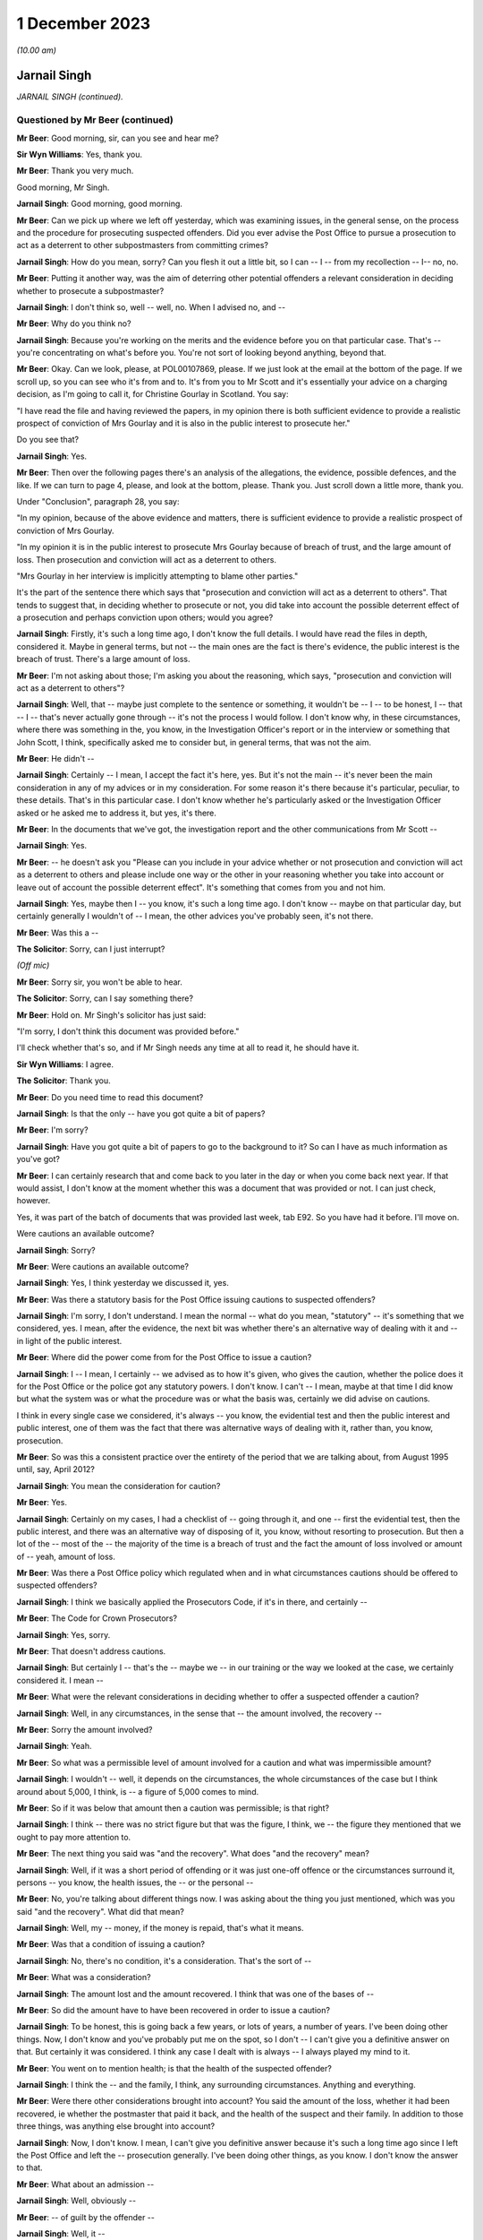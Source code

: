 .. raw:: html

   <a id="hearing-link" href="https://www.postofficehorizoninquiry.org.uk/hearings/phase-4-1-december-2023">Official hearing page</a>

1 December 2023
===============

.. raw:: html

   <details id="hearing-meta" open>
        <summary>
            <span class="open">Hide video</span>
            <span class="closed">Show video</span>
        </summary>
   <iframe width="200" height="113" src="https://www.youtube-nocookie.com/embed/E5NH_KefMuo?rel=0&modestbranding=1" title="Jarnail Singh - Day 93 AM (01 December 2023) - Post Office Horizon IT Inquiry" frameborder="0" allow="picture-in-picture; web-share" allowfullscreen></iframe>
   <iframe width="200" height="113" src="https://www.youtube-nocookie.com/embed/CCJZHxRhUfE?rel=0&modestbranding=1" title="Jarnail Singh - Day 93 PM (01 December 2023) - Post Office Horizon IT Inquiry" frameborder="0" allow="picture-in-picture; web-share" allowfullscreen></iframe>
   </details>

*(10.00 am)*

Jarnail Singh
-------------

*JARNAIL SINGH (continued).*

Questioned by Mr Beer (continued)
^^^^^^^^^^^^^^^^^^^^^^^^^^^^^^^^^

**Mr Beer**: Good morning, sir, can you see and hear me?

**Sir Wyn Williams**: Yes, thank you.

**Mr Beer**: Thank you very much.

Good morning, Mr Singh.

.. rst-class:: indented

**Jarnail Singh**: Good morning, good morning.

**Mr Beer**: Can we pick up where we left off yesterday, which was examining issues, in the general sense, on the process and the procedure for prosecuting suspected offenders.  Did you ever advise the Post Office to pursue a prosecution to act as a deterrent to other subpostmasters from committing crimes?

.. rst-class:: indented

**Jarnail Singh**: How do you mean, sorry?  Can you flesh it out a little bit, so I can -- I -- from my recollection -- I-- no, no.

**Mr Beer**: Putting it another way, was the aim of deterring other potential offenders a relevant consideration in deciding whether to prosecute a subpostmaster?

.. rst-class:: indented

**Jarnail Singh**: I don't think so, well -- well, no.  When I advised no, and --

**Mr Beer**: Why do you think no?

.. rst-class:: indented

**Jarnail Singh**: Because you're working on the merits and the evidence before you on that particular case. That's -- you're concentrating on what's before you.  You're not sort of looking beyond anything, beyond that.

**Mr Beer**: Okay.  Can we look, please, at POL00107869, please.  If we just look at the email at the bottom of the page.  If we scroll up, so you can see who it's from and to.  It's from you to Mr Scott and it's essentially your advice on a charging decision, as I'm going to call it, for Christine Gourlay in Scotland.  You say:

"I have read the file and having reviewed the papers, in my opinion there is both sufficient evidence to provide a realistic prospect of conviction of Mrs Gourlay and it is also in the public interest to prosecute her."

Do you see that?

.. rst-class:: indented

**Jarnail Singh**: Yes.

**Mr Beer**: Then over the following pages there's an analysis of the allegations, the evidence, possible defences, and the like.  If we can turn to page 4, please, and look at the bottom, please.  Thank you.  Just scroll down a little more, thank you.

Under "Conclusion", paragraph 28, you say:

"In my opinion, because of the above evidence and matters, there is sufficient evidence to provide a realistic prospect of conviction of Mrs Gourlay.

"In my opinion it is in the public interest to prosecute Mrs Gourlay because of breach of trust, and the large amount of loss.  Then prosecution and conviction will act as a deterrent to others.

"Mrs Gourlay in her interview is implicitly attempting to blame other parties."

It's the part of the sentence there which says that "prosecution and conviction will act as a deterrent to others".  That tends to suggest that, in deciding whether to prosecute or not, you did take into account the possible deterrent effect of a prosecution and perhaps conviction upon others; would you agree?

.. rst-class:: indented

**Jarnail Singh**: Firstly, it's such a long time ago, I don't know the full details.  I would have read the files in depth, considered it.  Maybe in general terms, but not -- the main ones are the fact is there's evidence, the public interest is the breach of trust.  There's a large amount of loss.

**Mr Beer**: I'm not asking about those; I'm asking you about the reasoning, which says, "prosecution and conviction will act as a deterrent to others"?

.. rst-class:: indented

**Jarnail Singh**: Well, that -- maybe just complete to the sentence or something, it wouldn't be -- I -- to be honest, I -- that -- I -- that's never actually gone through -- it's not the process I would follow.  I don't know why, in these circumstances, where there was something in the, you know, in the Investigation Officer's report or in the interview or something that John Scott, I think, specifically asked me to consider but, in general terms, that was not the aim.

**Mr Beer**: He didn't --

.. rst-class:: indented

**Jarnail Singh**: Certainly -- I mean, I accept the fact it's here, yes.  But it's not the main -- it's never been the main consideration in any of my advices or in my consideration.  For some reason it's there because it's particular, peculiar, to these details.  That's in this particular case. I don't know whether he's particularly asked or the Investigation Officer asked or he asked me to address it, but yes, it's there.

**Mr Beer**: In the documents that we've got, the investigation report and the other communications from Mr Scott --

.. rst-class:: indented

**Jarnail Singh**: Yes.

**Mr Beer**: -- he doesn't ask you "Please can you include in your advice whether or not prosecution and conviction will act as a deterrent to others and please include one way or the other in your reasoning whether you take into account or leave out of account the possible deterrent effect". It's something that comes from you and not him.

.. rst-class:: indented

**Jarnail Singh**: Yes, maybe then I -- you know, it's such a long time ago.  I don't know -- maybe on that particular day, but certainly generally I wouldn't of -- I mean, the other advices you've probably seen, it's not there.

**Mr Beer**: Was this a --

**The Solicitor**: Sorry, can I just interrupt?

*(Off mic)*

**Mr Beer**: Sorry sir, you won't be able to hear.

**The Solicitor**: Sorry, can I say something there?

**Mr Beer**: Hold on.  Mr Singh's solicitor has just said:

"I'm sorry, I don't think this document was provided before."

I'll check whether that's so, and if Mr Singh needs any time at all to read it, he should have it.

**Sir Wyn Williams**: I agree.

**The Solicitor**: Thank you.

**Mr Beer**: Do you need time to read this document?

.. rst-class:: indented

**Jarnail Singh**: Is that the only -- have you got quite a bit of papers?

**Mr Beer**: I'm sorry?

.. rst-class:: indented

**Jarnail Singh**: Have you got quite a bit of papers to go to the background to it?  So can I have as much information as you've got?

**Mr Beer**: I can certainly research that and come back to you later in the day or when you come back next year.  If that would assist, I don't know at the moment whether this was a document that was provided or not.  I can just check, however.

Yes, it was part of the batch of documents that was provided last week, tab E92.  So you have had it before.  I'll move on.

Were cautions an available outcome?

.. rst-class:: indented

**Jarnail Singh**: Sorry?

**Mr Beer**: Were cautions an available outcome?

.. rst-class:: indented

**Jarnail Singh**: Yes, I think yesterday we discussed it, yes.

**Mr Beer**: Was there a statutory basis for the Post Office issuing cautions to suspected offenders?

.. rst-class:: indented

**Jarnail Singh**: I'm sorry, I don't understand.  I mean the normal -- what do you mean, "statutory" -- it's something that we considered, yes.  I mean, after the evidence, the next bit was whether there's an alternative way of dealing with it and -- in light of the public interest.

**Mr Beer**: Where did the power come from for the Post Office to issue a caution?

.. rst-class:: indented

**Jarnail Singh**: I -- I mean, I certainly -- we advised as to how it's given, who gives the caution, whether the police does it for the Post Office or the police got any statutory powers.  I don't know. I can't -- I mean, maybe at that time I did know but what the system was or what the procedure was or what the basis was, certainly we did advise on cautions.

.. rst-class:: indented

I think in every single case we considered, it's always -- you know, the evidential test and then the public interest and public interest, one of them was the fact that there was alternative ways of dealing with it, rather than, you know, prosecution.

**Mr Beer**: So was this a consistent practice over the entirety of the period that we are talking about, from August 1995 until, say, April 2012?

.. rst-class:: indented

**Jarnail Singh**: You mean the consideration for caution?

**Mr Beer**: Yes.

.. rst-class:: indented

**Jarnail Singh**: Certainly on my cases, I had a checklist of -- going through it, and one -- first the evidential test, then the public interest, and there was an alternative way of disposing of it, you know, without resorting to prosecution.  But then a lot of the -- most of the -- the majority of the time is a breach of trust and the fact the amount of loss involved or amount of -- yeah, amount of loss.

**Mr Beer**: Was there a Post Office policy which regulated when and in what circumstances cautions should be offered to suspected offenders?

.. rst-class:: indented

**Jarnail Singh**: I think we basically applied the Prosecutors Code, if it's in there, and certainly --

**Mr Beer**: The Code for Crown Prosecutors?

.. rst-class:: indented

**Jarnail Singh**: Yes, sorry.

**Mr Beer**: That doesn't address cautions.

.. rst-class:: indented

**Jarnail Singh**: But certainly I -- that's the -- maybe we -- in our training or the way we looked at the case, we certainly considered it.  I mean --

**Mr Beer**: What were the relevant considerations in deciding whether to offer a suspected offender a caution?

.. rst-class:: indented

**Jarnail Singh**: Well, in any circumstances, in the sense that -- the amount involved, the recovery --

**Mr Beer**: Sorry the amount involved?

.. rst-class:: indented

**Jarnail Singh**: Yeah.

**Mr Beer**: So what was a permissible level of amount involved for a caution and what was impermissible amount?

.. rst-class:: indented

**Jarnail Singh**: I wouldn't -- well, it depends on the circumstances, the whole circumstances of the case but I think around about 5,000, I think, is -- a figure of 5,000 comes to mind.

**Mr Beer**: So if it was below that amount then a caution was permissible; is that right?

.. rst-class:: indented

**Jarnail Singh**: I think -- there was no strict figure but that was the figure, I think, we -- the figure they mentioned that we ought to pay more attention to.

**Mr Beer**: The next thing you said was "and the recovery". What does "and the recovery" mean?

.. rst-class:: indented

**Jarnail Singh**: Well, if it was a short period of offending or it was just one-off offence or the circumstances surround it, persons -- you know, the health issues, the -- or the personal --

**Mr Beer**: No, you're talking about different things now. I was asking about the thing you just mentioned, which was you said "and the recovery".  What did that mean?

.. rst-class:: indented

**Jarnail Singh**: Well, my -- money, if the money is repaid, that's what it means.

**Mr Beer**: Was that a condition of issuing a caution?

.. rst-class:: indented

**Jarnail Singh**: No, there's no condition, it's a consideration. That's the sort of --

**Mr Beer**: What was a consideration?

.. rst-class:: indented

**Jarnail Singh**: The amount lost and the amount recovered. I think that was one of the bases of --

**Mr Beer**: So did the amount have to have been recovered in order to issue a caution?

.. rst-class:: indented

**Jarnail Singh**: To be honest, this is going back a few years, or lots of years, a number of years.  I've been doing other things.  Now, I don't know and you've probably put me on the spot, so I don't -- I can't give you a definitive answer on that.  But certainly it was considered. I think any case I dealt with is always -- I always played my mind to it.

**Mr Beer**: You went on to mention health; is that the health of the suspected offender?

.. rst-class:: indented

**Jarnail Singh**: I think the -- and the family, I think, any surrounding circumstances.  Anything and everything.

**Mr Beer**: Were there other considerations brought into account?  You said the amount of the loss, whether it had been recovered, ie whether the postmaster that paid it back, and the health of the suspect and their family.  In addition to those three things, was anything else brought into account?

.. rst-class:: indented

**Jarnail Singh**: Now, I don't know.  I mean, I can't give you definitive answer because it's such a long time ago since I left the Post Office and left the -- prosecution generally.  I've been doing other things, as you know.  I don't know the answer to that.

**Mr Beer**: What about an admission --

.. rst-class:: indented

**Jarnail Singh**: Well, obviously --

**Mr Beer**: -- of guilt by the offender --

.. rst-class:: indented

**Jarnail Singh**: Well, it --

**Mr Beer**: -- which in the outside world, outside the Post Office is --

.. rst-class:: indented

**Jarnail Singh**: Full and frank.

**Mr Beer**: -- a condition precedent to the issuing of a caution?

.. rst-class:: indented

**Jarnail Singh**: Full and frank admissions, yes, that is one of it, isn't it, yeah?

**Mr Beer**: Is that a fourth thing, then?

.. rst-class:: indented

**Jarnail Singh**: Well, it's -- yes, it's -- yeah, it's important. Yes.  It's got to be, hasn't it?

**Mr Beer**: Can you remember any guidance or written document that told you and the other senior lawyers how to approach this issue?

.. rst-class:: indented

**Jarnail Singh**: I think it's certainly -- I don't know about internal document or internal training now but, certainly, the outside training, we had the Central Law Training.  We -- I certainly regularly attended.  There was the --

**Mr Beer**: Was that training about cautions?

.. rst-class:: indented

**Jarnail Singh**: Well, they -- some of the trainings were about cautions, yes.

**Mr Beer**: So you received training from "Central Law", did you say?

.. rst-class:: indented

**Jarnail Singh**: It's Central Law Training, you know, where you get your CPD points each and every year.

**Mr Beer**: That was training about cautions?

.. rst-class:: indented

**Jarnail Singh**: Well, one of the topics would have been, I would have thought, but, I mean, I can't tell you which one.  And then certainly chambers, I think they did quite a lot of training, whether it was on caution, but certainly on the subjects we were sort of interested in.  I don't know whether that -- somebody mentioned it and it meant they apply -- you know, they trained us on that or what sort of considerations go in it.

.. rst-class:: indented

But such a long time ago but we did -- there was a lot of training but I don't know whether there was actually a Post Office manual we applied to.  I mean, whether it was written down internally, I can't really say one way or the other whether it was or not.

**Mr Beer**: Was there a process that had to be gone through for the authorising of a caution?

.. rst-class:: indented

**Jarnail Singh**: Well, that's something we -- we advised on or recommended but, as to how it's applied, I couldn't tell you.  It's such a long time ago, as to how they did it.  But I think it's certainly -- you know, the Security or the Investigation Team carry that out -- well, they're the ones who carried it forward as to how they administered it, whether they had the authority --

**Mr Beer**: Never mind the administering of it at the moment, I'm thinking about who decided that a caution was appropriate?

.. rst-class:: indented

**Jarnail Singh**: Well, we -- it was obviously the Legal Team, I think we --

**Mr Beer**: Who were the decision makers?

.. rst-class:: indented

**Jarnail Singh**: We recommended it.  We didn't make the decision; we recommended it.

**Mr Beer**: Okay, to whom did you recommend it?

.. rst-class:: indented

**Jarnail Singh**: To the Security Team, we passed it to the Prosecution Support Office and who, in turn, I think, passed it on to the decision maker or the designate decision maker, I think.

**Mr Beer**: Would that designated decision maker have changed over time?  Sometimes it being somebody in HR, I believe, and then it changed to being the Head of Security?

.. rst-class:: indented

**Jarnail Singh**: It was -- well, you probably -- well, you -- that -- it probably -- yes, I think it probably did, but what I'm saying is that we went to the Prosecution Support Office, they in turn passed it on to the appropriate person, whoever was the designated authority at that particular moment in time.

**Mr Beer**: So, as matters stand now, you can't help us with the power that the Post Office used to issue cautions to offenders nor whether there existed guidelines regulating the circumstances in which such a caution could be issued?

.. rst-class:: indented

**Jarnail Singh**: Well, I'm trying to think.  As, you know, the practicality of it -- it's just -- it's just too long a period between the -- when I was advising on it and since I left.  I can't -- no, I don't think I can help you with any more than what I have.

**Mr Beer**: Thank you.  Can I ask you some questions about the duties of a prosecutor in relation to an expert witness.  Do you agree that a prosecutor intending to rely on expert evidence in criminal proceedings was under the following duties: firstly, to satisfy themselves as to the expert's relevant qualifications and expertise?

.. rst-class:: indented

**Jarnail Singh**: Sorry, you've finished?  Yes, sorry.  Well, yes. Are you going to read the -- I think you're going to read the whole thing or are you --

**Mr Beer**: I could read out six things then you'd have to remember them and say which of them you agreed and which you didn't.  It might be best if I did them one by one.

.. rst-class:: indented

**Jarnail Singh**: Okay, sorry, yes.

**Mr Beer**: That's the first one.

.. rst-class:: indented

**Jarnail Singh**: Can you say it again, sorry?

**Mr Beer**: Do you agree that a prosecutor was under a duty, if they intended to rely on expert witness, to satisfy themselves as to the expert's relevant qualifications and experience?

.. rst-class:: indented

**Jarnail Singh**: Yes, yes.

**Mr Beer**: Secondly, a prosecutor was required to satisfy themselves that the expert had been appropriately instructed including by the provision of a written and detailed letter or email of instruction or terms of reference?

.. rst-class:: indented

**Jarnail Singh**: Yes, yes.

**Mr Beer**: Thirdly, the prosecutor was under a duty to provide the expert, within those instructions, as to what it is that his or her opinion was sought about, and should set out the issues or questions that they were expecting the expert to answer?

.. rst-class:: indented

**Jarnail Singh**: Generally, yes.

**Mr Beer**: Fourthly, they were under a duty to provide explicit guidance as to what the expert was being asked to do and what material they were being asked to consider, in order to undertake that task?

.. rst-class:: indented

**Jarnail Singh**: Yes, yes.

**Mr Beer**: Fifthly, a prosecutor was under a duty to set out the material upon which reliance had been placed in the prosecution and which of that material may be relevant to the questions which the expert was being expected to answer?

.. rst-class:: indented

**Jarnail Singh**: Yes.

**Mr Beer**: Sixthly, a prosecutor was under a duty to inform the expert as to the expert's relevant duties?

.. rst-class:: indented

**Jarnail Singh**: Yes.

**Mr Beer**: Would you agree that, even those experts who were trained, accustomed and made their living by giving expert evidence, a prosecutor had to make the expert sure that they understood what the expert's duties and obligations were?

.. rst-class:: indented

**Jarnail Singh**: Yes, yes.

**Mr Beer**: Would you agree that there was a duty on a prosecutor to satisfy themselves that the expert had understood that they owed duties to the court and that in their work and their report they had complied with their duties to the court?

.. rst-class:: indented

**Jarnail Singh**: Yes, yes.  Yes, of course.

**Mr Beer**: Would you agree that a prosecutor at all relevant times was under a duty to satisfy themselves that any material or literature of which the prosecutor was aware and which might undermine the expert's opinion, was reviewed by the prosecution and, if relevant, disclosed to the expert?

.. rst-class:: indented

**Jarnail Singh**: Yes.

**Mr Beer**: Would you agree that these duties needed to be satisfied in order that the prosecutor could be satisfied that the expert evidence was admissible in court, ie these were conditions of admissibility, rather than just written requirements that it was nice to achieve?

.. rst-class:: indented

**Jarnail Singh**: Yes, yes.

**Mr Beer**: So these went to admissibility?

.. rst-class:: indented

**Jarnail Singh**: Yes, I agree.

**Mr Beer**: Did you, in your work, have all of those duties in mind when you were advising on files and acting as a prosecutor?

.. rst-class:: indented

**Jarnail Singh**: I'm trying to think.  I don't -- apart from one case, which, again, I've never instructed an expert in any of my cases --

**Mr Beer**: In the --

.. rst-class:: indented

**Jarnail Singh**: In the Post Office.

**Mr Beer**: In the Post Office, you never instructed an expert?

.. rst-class:: indented

**Jarnail Singh**: No.

**Mr Beer**: Never relied on expert evidence?

.. rst-class:: indented

**Jarnail Singh**: No.

**Mr Beer**: Including in Seema Misra's case?

.. rst-class:: indented

**Jarnail Singh**: Well, that, again, I think you've seen my witness statement.

**Mr Beer**: You say you didn't treat him as an expert, it was the court that did it?

.. rst-class:: indented

**Jarnail Singh**: No, I'm not saying anything.  All I said was that he came as the only person who could assist with the workings and operation of the Horizon system and I think, as the matter progressed, it became apparent that the only way the defence experts can function or are able to do his duties, or advise the -- or assist the court, was with the assistance of the guy who was -- the assistance of the Fujitsu employee who knew the system very well, because it's a very, very specialist system, so you'd need a special knowledge.  You can't just have anybody come in to be able to understand it and then actually assist the court.

**Mr Beer**: We're going to come back to that big topic in a moment, whether you treated Mr Jenkins as an expert or not?

.. rst-class:: indented

**Jarnail Singh**: Yes, of course, yes.

**Mr Beer**: Would you agree that in terms of inclusions in an expert report that, by 2006, the following matters were necessary conclusions in an expert report:

Firstly, details of the expert's academic and professional qualifications, experience and accreditation, insofar as they are relevant to the opinions expressed in the report?

.. rst-class:: indented

**Jarnail Singh**: It's something that I think we very much heavily would have relied on advice from counsel. Certainly, I think that's as far as I can take it, because -- the only time -- but I think you said you -- you said you were going to come to that topic in a minute -- that's one of the reasons why we relied very heavily on counsel because we used their vast experience in other cases, not just the Post Office cases, but outside, because a lot of our counsel were very experienced and knowledgeable about prosecuting for the CPS and other bodies.

**Mr Beer**: I'm asking you whether you knew yourself that, certainly by 2006, an expert report needed to include details of the expert's academic and professional qualifications, their experience and accreditation that was relevant to the opinions expressed in the report?

.. rst-class:: indented

**Jarnail Singh**: Well, yeah, I would have thought that was obvious, yes.

**Mr Beer**: So, yes, you did?

.. rst-class:: indented

**Jarnail Singh**: I did but, as to the -- I've instructed, I think, experts in the civil matters but, certainly, in the criminal matters, that was the first experience of it, I think, and I've never even had a defence expert's report on any of my cases.

**Mr Beer**: So Professor McLachlan, he wasn't an expert --

.. rst-class:: indented

**Jarnail Singh**: Well, no, we're not talking about that yet.  You said you were coming to it.  But, certainly, I saw his reports over and over again, but you're talking about in general terms, aren't you, or are you saying --

**Mr Beer**: I'm asking you whether you knew that both the common law and the Civil Procedure Rules Part 33, which came into effect in November 2006, said that an expert report had to contain details of an expert's academic and professional qualifications, their experience, and their accreditation, insofar as it was relevant to the evidence that they were going to give?

**Sir Wyn Williams**: Before you answer, Mr Beer, I think there was a slip of the tongue.  You said, "Civil Rules", did you mean Criminal Rules?

**Mr Beer**: I meant the Criminal Procedure Rules, yes, thank you, sir.

.. rst-class:: indented

**Jarnail Singh**: I think I had generally read about it, like I said, and also I did repeat -- I did read the defence expert's reports.  Certainly was all there.  As to whether that was something of a second nature to me, I would say no, purely because I've never had a case where I had to instruct an agent -- instruct an expert in the criminal proceedings.

**Mr Beer**: Did you know that, by that time, 2006, the law required a report to include a statement of the range and extent of the expertise of the expert and any limitations that they identified as to their expertise?

.. rst-class:: indented

**Jarnail Singh**: I don't know.  I mean, I'm trying to think what I knew at that year, the time period I was employed by the Post Office.  But, certainly, if I was instructing an agent -- instructing an expert, I would have done a research around it as to what my obligations were.

**Mr Beer**: Did you know that, by that time, the law required an expert report to contain a statement setting out a substance of the instructions that the expert had received, the questions upon which their opinion was sought, the materials that they had been provided, the documents, statements, evidence, information and assumptions, which were material to the opinions expressed within the report?

.. rst-class:: indented

**Jarnail Singh**: In general terms but then, if I was going to instruct an expert, then I would have had a conference or got advice from counsel, read around the topic.  But, as to the knowledge, it's not something I would have retained readily.  I mean, like any new experience or anything I would have done, which I've not done before, certainly I'd have read around it, got to know it very well, and then had probably sought counsel's advice before doing it.

.. rst-class:: indented

But it's the -- as to -- I don't know what you're asking in -- I knew -- obviously in general terms, I probably knew quite a lot.  But when it actually come to specifics then I would have sat down and worked it out, and then sought advice, and maybe sought advice from other experienced lawyers within the Criminal Law Team, and I think I would have gone to, you know, the Head of Criminal Law Team to say, "Look, this what I'm doing, is there pointers I need to know?"  And then I would have directed my mind to it.

.. rst-class:: indented

And, certainly, before embarking on anything of that nature, that's my background, experience, and reading around it, and then going to counsel.  That's what we would do.

**Mr Beer**: Did you know that, by 2006, the law required a report where there was a range of opinion in the matters dealt with by the expert to include a summary of the range of opinion and the reasons for the opinion given by the expert within that range?

.. rst-class:: indented

**Jarnail Singh**: I don't know, I mean, I -- to that.  I mean, I wouldn't know anything like that to -- maybe to that detail.  I can't say one way or the other but, certainly, if I was going to -- instruct an agent -- instruct an expert, then I would have been able to bring my knowledge up to date to that level but, I mean, it's not something I would have retained because it's not something I would have used on a daily basis.

**Mr Beer**: Did you know that, by 2006, an expert report was required by the law to include relevant extracts of literature or other material that may be of assistance to the court?

.. rst-class:: indented

**Jarnail Singh**: Again, same answer.  Again, I would have -- if I was going to instruct an expert, that's what I would have done and, certainly, I would have a back-up of an opinion or advice from counsel.

**Mr Beer**: Lastly on this, did you understand that by 2006 the law required an expert report to contain a statement to the effect that the expert had complied with their duties to the court to provide independent assistance, by way of objective and unbiased opinion, in relation to the matters within their expertise and an acknowledgement that the expert would inform the parties and, where appropriate, the court, in the event that his or her opinion changed on any material issue?

.. rst-class:: indented

**Jarnail Singh**: In general terms, yes, but then, as I said before, before instructing an expert, I would have got to know it in detail and, certainly, I would have got advice and opinion as to what needs to go into the expert's report and, also, as and when the expert need to be told about. Well, when the expert is instructed, I would have included that, in his instructions.

**Mr Beer**: Would you that have understood at this time that the requirements that I've just listed went to the substance of the expert's opinion and weren't merely box ticking exercises that had to be complied with on the pieces of paper written by the expert?  These went to whether the expert understood their duties and had approached their task, compliant with their duties and, therefore, this was a question of admissibility?

.. rst-class:: indented

**Jarnail Singh**: I think the answer would be the same as before, because it's not something I would do on a daily basis, it's something I have not done within the prosecution -- whilst prosecution for the Post Office.

**Mr Beer**: Before embarking on the detailed evidence, can we agree on the following: firstly, in the case of Seema Misra, no witness statement relied upon by the Post Office from Mr Jenkins included any of the necessary conclusions required by the common law and the Criminal Procedure Rules that I've just listed?

.. rst-class:: indented

**Jarnail Singh**: No, because I -- he wasn't -- he wasn't -- he didn't come in as an expert, in the sense of an expert; he was an expert who was experienced in the system in itself because it's such a specialist system and he -- assisting the prosecution, the defence and the court, into understanding how the system worked or the operation of the system.  I think that's why and how he came into advising, he came in as somebody who knew the system well.

**Mr Beer**: So I think you agree that none of the witness statements --

.. rst-class:: indented

**Jarnail Singh**: No.

**Mr Beer**: -- supplied by Mr Jenkins and relied upon by the Post Office in the case against Mrs Misra included any of the necessary elements that I have just listed?

.. rst-class:: indented

**Jarnail Singh**: Yeah, purely because he was (sic) instructed as an expert.

**Mr Beer**: I'm sorry?

.. rst-class:: indented

**Jarnail Singh**: He was not instructed as an expert.

**Mr Beer**: I think, as a matter of generality before we come to the detail, you would therefore agree that you did not provide Mr Jenkins with any instructions as to the duties of an expert?

.. rst-class:: indented

**Jarnail Singh**: No.

**Mr Beer**: You did not provide Mr Jenkins with any instructions as to the need to document, for example, the work carried out by him and by others, which formed any part of the evidence that he was to give?

.. rst-class:: indented

**Jarnail Singh**: No, purely because he came in as a witness of fact.  He was put forward or recommended by Fujitsu as the best person who can answer or advise the prosecution and, in turn, the defence, and I think all he did was to -- the questions posed by the defence expert to assist him to understand the system.

**Mr Beer**: I think it follows that you did not provide Mr Jenkins with any sort of document or schedule upon which he should record, for example, the material that he had considered in order to form his expert view?

.. rst-class:: indented

**Jarnail Singh**: I don't know what material you -- what material I'm supposed to provide.  It's like -- the way the whole -- he came into being was purely -- whatever information we had from the defence expert, and he was basically forwarding it on to him to respond to it, like any other witness. He -- I didn't take any witness statement from him and I don't think I've actually physically met him until -- from now, from the documents the Inquiry has provided me with, I think the first time was probably in a conference round about October and I think two or three weeks before, prior to the actually -- actual trial.

.. rst-class:: indented

The normal practice of the Post Office was not the solicitor to take a witness statement but to the Investigation Officer to do so, and that's how it worked out.  Certainly, the defence solicitors would send their enquiries, and I think -- and I think maybe once they've put forward the challenge to the Horizon system, they instructed their expert, they in turn put forward these reports, plus further enquiry -- further enquiries.  That went to the Investigation Officer.

.. rst-class:: indented

He, in turn -- this is -- this information needed to be dealt with by Fujitsu and I think there was in place some sort of procedure, system, or process in place that needed to be followed and I think, because of the time constraints or certain -- we needed to respond within a certain period of time, that's when I phoned or got in touch with the Prosecution Support Office, Fujitsu's Prosecution Support Office, and they said, "No, you've got to follow certain procedures", which was would be time consuming, and just to escalate the matters, I was given a phone number for the Head of Legal at Fujitsu who I contacted and he recommended Mr Jenkins.  That's how he came into being.

**Mr Beer**: Mr Singh, can I cut through this.  I am just asking you at the moment whether you provided instructions, reminders to Mr Jenkins of duties that I have outlined, instructions as to the need to document work carried out by him or by others that was going to form a part of his evidence, with a schedule or work record that detailed the material that he had considered as part of his work.

I think your answer is "No, because I didn't think he was an expert"?

.. rst-class:: indented

**Jarnail Singh**: No, well, I think you followed it up and you presumably wanted me to elaborate, but yes -- well, if -- no.  That's right.  You're right.

**Mr Beer**: I think it follows that there's no documentary --

.. rst-class:: indented

**Jarnail Singh**: No, because we didn't have any documents at that time.  What documents could we have provided? So I didn't have any documents that --

**Mr Beer**: I think you're misunderstanding me.  I'm asking whether you approached Mr Jenkins on the basis that he was an expert and then said to him, "Look, Mr Jenkins, as you're going to be giving expert evidence, it's necessary for you to record, in order that we, the prosecution, can disclose, the work that you carry out in order to form your expert view, including a record of who you spoke to and communications that you received from others, insofar as they end up being part of your report."

.. rst-class:: indented

**Jarnail Singh**: At that --

**Mr Beer**: You didn't say that?

.. rst-class:: indented

**Jarnail Singh**: No, well, at that stage, he wasn't considered as an expert.  He was just more or less responding to the expert's report or enquiries, or their questions, if you like, because he was the only -- he was put forward as the person who could deal with them.  So he was -- you know, he was like any other witness.  He would have him called to give evidence.

**Mr Beer**: Do you have conferences with any other witness? Do you sit down with witnesses of fact and custody their fact and custody their evidence with them, a couple of weeks before trial in a barristers' chambers?

.. rst-class:: indented

**Jarnail Singh**: Well, we didn't have any trials.  I mean, certainly, I --

**Mr Beer**: Sorry?  No, I'm talking about Seema Misra. You've told us you attended a conference with counsel Warwick Tatford in October 2010 and Mr Jenkins was present, which you mentioned earlier.

.. rst-class:: indented

**Jarnail Singh**: Yes.

**Mr Beer**: Was it usual for you to sit down with witnesses of fact and chat through their evidence with them?

.. rst-class:: indented

**Jarnail Singh**: I think, it depended very much on the case.

**Mr Beer**: So you would sometimes chat through a witness's evidence with them in a prosecution?

.. rst-class:: indented

**Jarnail Singh**: I think some of the times, some of the -- these areas, certainly we did, in the sense that trying to understand the actual system or the, you know, the technical aspect of it, I think. I don't know, maybe it's a -- I can't -- I mean -- I think -- I'm sure we have.

**Mr Beer**: Presumably you would want to keep a pretty careful record, if you were chatting through the evidence of a witness of fact a couple of weeks before trial, wouldn't you?

.. rst-class:: indented

**Jarnail Singh**: Well, certainly but, I mean, you know, certainly the Investigation Officers, I -- to be honest -- I can't -- I can't recall exactly where we were, how we dealt with it now, but certainly I always had my notepad with me.

**Mr Beer**: Or is the fact that you met Mr Jenkins in consultation with counsel a couple of weeks --

.. rst-class:: indented

**Jarnail Singh**: But I haven't taken any papers with me from the Post Office when I left.  Everything is there.

**Mr Beer**: Hold on, I haven't asked the question yet.

.. rst-class:: indented

**Jarnail Singh**: Well, that's where you're coming from -- okay, ask the question.

**Mr Beer**: Just wait and see.

.. rst-class:: indented

**Jarnail Singh**: Okay, all right.

**Mr Beer**: Is the fact that you were attending a consultation or conference with counsel, with Mr Jenkins, a couple of weeks before trial, an indication that, in fact, you treated him as an expert witness because that's what one might do with an expert witness --

.. rst-class:: indented

**Jarnail Singh**: I --

**Mr Beer**: -- rather than a witness of fact?  Pretty unusual to sit down with prosecution counsel and chat through a witness of fact's evidence, isn't it?

.. rst-class:: indented

**Jarnail Singh**: I can't really tell you how these came about. I think certainly counsel asked for a conference, and I -- again, I think in -- originally, I didn't -- I mean, it was such a long time ago, I didn't actually put it in my witness statement and I think you provided further papers, and I think, and then I think Mr Jenkins was nice to put, you know, "Nice to meet you", and all the rest of it, and then I started remembering there was a conference.

.. rst-class:: indented

As to how that came about or why, what the circumstances were, I couldn't tell you.  But certainly, yeah, I mean we got a very experienced counsel who had been dealing with not just the Post Office cases but wide experience of the prosecution for the CPS.  He would have been well aware and he would have made me well aware as to what I needed to do, as well as him -- his duties, and I think he must have -- either the specifics of him being, you know, his duties, my duties, we would have done that.  But --

**Mr Beer**: I think it's right that there's no documentary record to which you can point that confirms that Mr Jenkins understood, to your understanding, any relevant expert duties that he owed to the court; is that right?

.. rst-class:: indented

**Jarnail Singh**: Well, it follows, because, as I say, we -- he didn't -- he was never instructed as an agent from the outset -- as an expert, sorry, by -- I'm trying to think at the same time as -- because his speciality was -- or his expertise was very, very specific, very specialist, and that was the special tailor-made system for the Post Office, which his employer provided for the Post Office.

.. rst-class:: indented

So he wasn't -- I think that's where we were -- that's where we were confused.

**Mr Beer**: What were you confused about?

.. rst-class:: indented

**Jarnail Singh**: Confused as to whether he came as an expert or as fact, because he was basically, literally assisting and assisting the defence expert, because the defence expert was not an expert on the Horizon system, if I can put it that way.

**Mr Beer**: Did you feel confused at the time?

.. rst-class:: indented

**Jarnail Singh**: I don't know.  I mean, I -- I wasn't confused in the sense of I think you mean, certainly I'm not, like I said to you, in these particular circumstances or in this particular incident, I've never instructed an expert for the Post Office in these circumstances -- in this incident, so I was new to it in that sense, because it wasn't second nature.

.. rst-class:: indented

If you'd been dealing with something, you know, on a regular basis you would have everything in place.  I would have had to basically start from scratch and work out the particular terms, or the law, so to speak, as to my duties, duty of the expert, because I don't think any within -- anybody within the Criminal Law Team had actually instructed an expert in that sense.

**Mr Beer**: Can we look at your witness statement, please, at page 24, paragraph 69, please.  If we scroll down, thank you.  You say:

"In the Misra case the defence expert raised questions.  I contacted the Investigation and Security Team to ask whether they could answer these questions.  I was told the request needed to be made in writing and it could take weeks for a response.  I was worried that the normal systems and procedures for obtaining information from Fujitsu would be too slow and so I also contacted David Jones, Head of Legal at Fujitsu, to escalate the request so it would be dealt with as quickly as possible to comply with the court order.  Subsequently, Gareth Jenkins was put forward to deal with the defence requests as someone who was in a position to deal with the issues raised by the defence expert, but I understand that his role was initially limited to that of a lay witness who knew the Horizon system well.  As far as I can recall, the Post Office did not seek to rely on him as an expert witness or at least initially.  Subsequently, due to his expertise and qualifications, the court considered him an expert."

Do you see that?

.. rst-class:: indented

**Jarnail Singh**: Yes.

**Mr Beer**: So you're saying that you and others in the Post Office did not seek to rely on him as an expert witness, at least initially, but the court did.

.. rst-class:: indented

**Jarnail Singh**: Well, I think, isn't that what --

**Mr Beer**: Is that correct?  Is that what you're saying?

.. rst-class:: indented

**Jarnail Singh**: Yeah, isn't that what I've been --

**Mr Beer**: Right, good.

.. rst-class:: indented

**Jarnail Singh**: -- saying all along to you, in any case. I don't think that's any different to what I've just been telling you.

**Mr Beer**: If we can turn, please, to page 67, paragraph 198, you say:

"Initially, I did not consider Mr Jenkins to be acting as an expert but to be brought in as a lay witness with technical knowledge who could respond to matters raised by the defence expert."

Then at the end, you say:

"However, this was an unusual case in that he was not regard by the prosecution as an expert witness but from recollection went on to be treated as an expert by the court."

In both of those paragraphs, you say that initially you did not treat him as an expert witness, agreed?

.. rst-class:: indented

**Jarnail Singh**: Yes.

**Mr Beer**: In both of those paragraphs, you say that he, Mr Jenkins, was treated by the court as an expert, agreed?

.. rst-class:: indented

**Jarnail Singh**: Well, that's what I say, but --

**Mr Beer**: Yes.

.. rst-class:: indented

**Jarnail Singh**: Yes.

**Mr Beer**: So, if you initially did not consider him to be acting as an expert, it follows, doesn't it, that there came a stage when you did consider him to be an expert, agreed?

.. rst-class:: indented

**Jarnail Singh**: Not -- not by -- I don't -- I don't -- it's difficult because I think you're -- it's very easy to play with words but in the --

**Mr Beer**: Is that what you think I'm doing?

.. rst-class:: indented

**Jarnail Singh**: No, I'm --

**Mr Beer**: I'm just reading out parts of your witness statement.

.. rst-class:: indented

**Jarnail Singh**: Maybe I'm -- let me think, then.  Let me think quietly to myself.  I was thinking loud.  Maybe it's not the place to think loud.  Let me put it differently to you, then.

**Mr Beer**: Just so you can refocus on the question.

.. rst-class:: indented

**Jarnail Singh**: Yes.

**Mr Beer**: In two paragraphs in your witness statement you said:

"Initially, I did not consider him to be acting as an expert ..."

.. rst-class:: indented

**Jarnail Singh**: Yeah.

**Mr Beer**: My question is: does it follow that later, ie after the initial bit had finished, you did consider him to be an expert?

.. rst-class:: indented

**Jarnail Singh**: Only as an expert in the Horizon system, because we did not have anybody else to -- who had that specialist experience into the operation of it, the workings of it and, also, even to analyse the transaction logs.  And I think, overall, in the scheme of things, in the case itself, he -- and in turn, because of his expertise and knowledge, he was able to bring the defence expert to a level where he could actually understand the system --

**Mr Beer**: Mr Singh, in these two paragraphs you're dealing with Mr Jenkins' status --

.. rst-class:: indented

**Jarnail Singh**: Yes --

**Mr Beer**: -- as to whether he was a lay witness or an expert witness.  In both paragraphs, you say, initially, you did not consider him to be acting as an expert witness.

.. rst-class:: indented

**Jarnail Singh**: Well, I -- I think throughout --

**Mr Beer**: But then, and I'm asking you, after that initial period had passed, did you treat him as an expert witness?

.. rst-class:: indented

**Jarnail Singh**: Okay, can I share something with you?  There would -- I -- the way this should have come about or the way I visualised it, was that there would come a stage where we would get an external expert, whereby the -- Mr Jenkins would be able to assist our expert -- our independent expert.  I think that's probably true meaning, where we should have done, but, at the same time, I think I was relying very much on the expertise and the knowledge and experience of our counsel, and that didn't come together.

.. rst-class:: indented

But, initially, I think it would have been -- I think maybe the way it should have been done would have been -- maybe we would have got another professor in, I don't know.  But certainly here, he did -- in the true meaning of the word, he didn't come in as an expert.  Maybe here -- it was very difficult to put it into words what I was trying to say, but he was treated as a witness of fact all the way through, up to including the trial.

.. rst-class:: indented

But maybe it should have been done differently, he should have been -- we should have got another professor in, from the outset, as an independent expert but then who would have instructed him?  Who would understand the system?  Who would -- it was that sort of real-world problem --

**Mr Beer**: Can we go back to page 24, please, paragraph 69 at the bottom, last sentence:

"Subsequently, due to his expertise and qualifications, the Court considered him an expert."

Did the Post Office argue against the court's treatment of Mr Jenkins as an expert?

.. rst-class:: indented

**Jarnail Singh**: Not to my knowledge.  I wasn't in court. Certainly, we were represented by a very experienced knowledgeable counsel and, certainly, he was instructed by the Investigation Officers that were there and I think one of our legal executives was there. I didn't get any -- anything to -- anything like that, that we said "No, no, he's an expert, he's only an expert of fact".

**Mr Beer**: So did the Post Office acquiesce in the court's treatment of him as an expert?

.. rst-class:: indented

**Jarnail Singh**: I don't know.  I mean, I can't answer that. I mean --

**Mr Beer**: When did the court subsequently consider him an expert?

.. rst-class:: indented

**Jarnail Singh**: Well, that was -- I -- I -- well, maybe it was wrong.  I, you know, doing this statement after a long period -- the conclusion or the case has been concluded, it was a difficult one.  I would have --

**Mr Beer**: From when?  What moment did the court treat him as an expert?

.. rst-class:: indented

**Jarnail Singh**: I don't know.  I can't answer that.

**Mr Beer**: Was Mr Jenkins made aware of the change in status that he had enjoyed?

.. rst-class:: indented

**Jarnail Singh**: How do you mean?

**Mr Beer**: Well, one moment he's a witness of fact in the person who's calling him as a witness, and then the court is treating him as an expert.  Was he informed of his change of status?

.. rst-class:: indented

**Jarnail Singh**: He basically was treated as somebody who knew the system well because that's more or less what the court's issue in the case was and I think, as you would be aware, if it -- I think the judge actually said to the defence expert and Mr Jenkins to have as much meeting, as much time as possible, with a view to narrowing the issues, to a point where there was actually a joint report, which both these gentlemans agreed to.

**Mr Beer**: Is that normal, in your experience, for the court to order two parties to meet, one of whom is an expert and the other who is a lay witness of fact, and to produce a statement of agreement and disagreement or a joint report?

.. rst-class:: indented

**Jarnail Singh**: Well, I've just said that I think it's -- we've been -- for the last few minutes, I've told you. This is the first experience in the Post Office cases I've ever had, and I think I was very much relying on, you know, our barrister.  And basically saying "No, no, no, we can't use him". I mean, if he said to me, right from the outset, "Jarnail, we can't use him", then I would have stopped at that moment and see if we can have -- try to find an expert outside, you know, who was basically a professional expert -- you know, who gave evidence in court.

.. rst-class:: indented

But this was the only person that we were -- or who was put forward who knew the system very well, because these is -- this was a very, very specialist system.  Only person who could actually -- not only assist the court, but actually went on to assist the defence expert.

**Mr Beer**: In this paragraph, you refer to the normal systems and procedures for obtaining information from Fujitsu.  What were the normal systems and procedures for obtaining information from Fujitsu?

.. rst-class:: indented

**Jarnail Singh**: I think I'm maybe the wrong person to ask. I don't know to that, because I'm not -- wasn't privy to the contract or the even the relationships.  I didn't know people like Penny Thomas existed, you know, the Prosecution Support Office, who was basically --

**Mr Beer**: You say here that you were worried that the normal systems and procedures would be too slow?

.. rst-class:: indented

**Jarnail Singh**: Yes.

**Mr Beer**: So you must have understood what they were?

.. rst-class:: indented

**Jarnail Singh**: What they were was when the Investigation Officer said, "Jarnail, this can't be done, we've got to do this, we've got to do that", that's when I got hold of Penny Thomas and I think there came a time when she actually -- I think sent me some email as to what the Post Office needed to do, and I think that's what we were discussing yesterday, weren't we, when we were trying to get information from them?

.. rst-class:: indented

But like anything in life, they probably have got set procedures and systems in place, because we -- I've never used them, it wasn't something that I was aware of, intimately. I knew probably there would be because, you know, theirs is a contractual, commercial relationship between two parties: Fujitsu and the Post Office.

.. rst-class:: indented

But as mine is a legal -- is, you know, of the prosecution solicitor in-house, something that I didn't use, I wouldn't be aware of in detail.  I mean, I would know in general terms because there would be some relationship, there would be something in writing, some contract or agreement, but I can't tell you now as to what they were and, even at that stage, I wasn't aware of it.

.. rst-class:: indented

All I was trying to do, from a practical point of view, from an empirical point of view, from the real-world point of view, was trying to get this thing moving because it's in court, and the judge had to give directions, you know, a timetable as to certain things needed to be done.

**Mr Beer**: By the experts?

.. rst-class:: indented

**Jarnail Singh**: Yes, I -- well, yeah --

**Mr Beer**: So was it from that moment, from when the judge gave directions as to the service of expert reports and the meeting of experts, that you treated Mr Jenkins as an expert?

.. rst-class:: indented

**Jarnail Singh**: Well, we couldn't find any experts in the outer world who knew the statement and I did look. I --

**Mr Beer**: No, my question -- and I would really appreciate it if you would --

.. rst-class:: indented

**Jarnail Singh**: Sorry, let me --

**Mr Beer**: No, hold on --

.. rst-class:: indented

**Jarnail Singh**: No, let me --

**Mr Beer**: I'd appreciate it if you would focus on my question rather than talking about other stuff.

.. rst-class:: indented

**Jarnail Singh**: Okay, fine.  Okay.

**Mr Beer**: Was it from the moment that the judge directed a timetable for the service of expert reports and that the experts should meet and produce a statement of areas of agreement and disagreement that you treated Mr Jenkins as an expert?

.. rst-class:: indented

**Jarnail Singh**: No.

**Mr Beer**: So despite the court treating him as an expert --

.. rst-class:: indented

**Jarnail Singh**: No.

**Mr Beer**: -- you did not?

.. rst-class:: indented

**Jarnail Singh**: At that time, I'm talking about -- no, no. Mr -- I'm talking -- I'm maybe at cross purposes.  The time and the dates I'm talking about, Mr Jenkins didn't exist.  I didn't know anything about -- I didn't know Mr Jenkins.

**Mr Beer**: Okay, let's talk about the thing I'm talking about.

.. rst-class:: indented

**Jarnail Singh**: Okay.

**Mr Beer**: When the court directed a timetable for the production of expert reports and directed that the experts should meet to produce statements of agreement and disagreement, from that moment on, did you treat Mr Jenkins as an expert?

.. rst-class:: indented

**Jarnail Singh**: What date are you -- we talking about?  What are you -- because there's a date where they -- or --

**Mr Beer**: Autumn 2009.

.. rst-class:: indented

**Jarnail Singh**: I think if you've -- I think that they wanted the experts report but we didn't have an expert at this time --

**Mr Beer**: No, when the court issued -- we're going to come to them later, I'm just asking you on this at the moment, we're going to come to look at all of these documents at the moment, but when, in autumn 2009, the court issued directions that mentioned experts on each side, after that point, did you treat Mr Jenkins as an expert?

.. rst-class:: indented

**Jarnail Singh**: No, because Mr --

**Mr Beer**: Why not?

.. rst-class:: indented

**Jarnail Singh**: Mr Jenkins wasn't there.  Mr Jenkins only came around about February time.

**Mr Beer**: So did you know that Mr Jenkins, as an employee of Fujitsu and somebody who worked day-to-day on Horizon, was a person where the prosecution, perhaps more than in other circumstances, needed to ensure that he understood his duties to the court?

.. rst-class:: indented

**Jarnail Singh**: Well, obviously I knew he was an employee because he was recommended by Head of Legal for Fujitsu, by his employer.

**Mr Beer**: What about the second bit of the question, then?

.. rst-class:: indented

**Jarnail Singh**: What's that?

**Mr Beer**: Did you know that it was all the more important -- he wasn't somebody that enjoyed functional independence, he wasn't independent -- that it was all the more important that you should ensure that he understood his duties to the court?

.. rst-class:: indented

**Jarnail Singh**: Well, you're posing this question, about 10, 15, 20 years after.  The fact that the -- the focus there --

**Mr Beer**: 13, I think.

.. rst-class:: indented

**Jarnail Singh**: Well, whatever, 13, then.  At that moment, I think my other primary concern was to find somebody who knew this very special, specialist system, who knew the system and, as, when the directions were given, around about December -- I don't know whether it was December or -- I don't know what the actual dates were, but the year 2009, say, obviously my concern or the Post Office's concerns should have been -- because I did sort of generally let it be known that this is where we are, we need to get an expert to explain the system.

.. rst-class:: indented

And I think the Head of Legal, Rob Wilson, said "Well, we've never had anybody", and I think a few others, Juliet McFarlane, who was basically a head or leading the subpostmasters' cases, she couldn't come up with a name. I looked in the Law Society Gazette for an expert, and I think I went further afield, I think I spoke to a university or -- and they didn't know the system well.

.. rst-class:: indented

And I think that's where David Jones' recommendation of Mr Jenkins came in to being and he came in as somebody who knew the system well.  There was obviously -- you know, he's an employee of the employer.  Yes, of course, I mean, you know, that follows, then, doesn't it -- well, it doesn't follow but, obviously, yes, I would have been aware of that.  But that wasn't the prime consideration.

.. rst-class:: indented

The first consideration was like any person who could assist the prosecution and the court, and then, I think, was to understand the system at that stage and maybe at that stage, we should have brought in somebody from -- externally, who was an independent, a bit like the defence expert, to take it all the way to the court as an independent.  And that's when the duties you've -- under the common law and under statute, would have come into play.  That's when we would have formulated it in a sort of -- well, if he was a professional expert --

**Sir Wyn Williams**: Mr Singh, I'm sorry to interrupt you but you just told me in one part of a very long answer that you were looking for an expert to deal with the issues arising from Horizon. You told me that you were unable to find such a person and, therefore, Mr Jenkins was introduced to you.  What better evidence do I need for the fact that Mr Jenkins was an expert than that which you've just said?

.. rst-class:: indented

**Jarnail Singh**: Well, sir, I understand that but then the --

**Sir Wyn Williams**: Well, then if you understand it, will you concentrate on Mr Beer's questions and answer them a bit more succinctly, please.

.. rst-class:: indented

**Jarnail Singh**: Sir, it's very difficult to work something in my head as quickly as Mr Beer can, because I'm up at an age and I've been out of practice such a long time --

**Sir Wyn Williams**: Well, take a breath before you answer, think about your answer --

.. rst-class:: indented

**Jarnail Singh**: I will, sir --

**Sir Wyn Williams**: -- and then answer --

.. rst-class:: indented

**Jarnail Singh**: Is there any way I can have a pen and paper and I can sort of do that because I can't --

**Sir Wyn Williams**: Let's have a morning break and let Mr Singh have some paper and pen to prepare himself.

.. rst-class:: indented

**Jarnail Singh**: That's very kind, sir.  I'm very grateful. Thank you.

**Mr Beer**: Sir, can we say 11.25, please.

**Sir Wyn Williams**: Yes.

*(11.11 am)*

*(A short break)*

*(11.25 am)*

**Mr Beer**: Good morning, sir, can you continue to see and hear us?

**Sir Wyn Williams**: Yes, thank you, yes.

**Mr Beer**: I'm pleased to say Mr Singh has now got both a pen and --

.. rst-class:: indented

**Jarnail Singh**: Thank you very much.

**Mr Beer**: -- paper.

Can we turn to your witness statement at page 25, please, paragraph 70, fourth line. You're dealing here with the conference that you referred to earlier in October 2010 and you say, in the fourth line:

"As far as I can recall ..."

Then you corrected this to:

"... I had more involvement with Mr Jenkins. I cannot recall any discussions where he was informed of his duties to the court although I would have assumed counsel would have informed him of the same."

If you were not treating Mr Jenkins as an expert witness, why did he need to be informed of duties that he owed to the court?

.. rst-class:: indented

**Jarnail Singh**: Well, it's such a long time ago, there's been a lot of papers which the Inquiry has provided to me.  I honestly can't say that but, certainly, as far as I was concerned, he was a normal witness who was -- who knew this particular system, which the court needed assistance with, and so did the prosecution and the defence as to -- again, an assumption, an assumption from reading the papers.

.. rst-class:: indented

I don't know the ins and outs, don't forget I'd been out -- I've not -- I've not been out -- I've been not doing prosecutions for a long period of time.  At that time, I would have known, because I attended a lot of courses, I had a lot of the papers with me but, at that particular moment in time, when I am making these witness statements, is relying on a lot of the information, and I'm trying to summarise or be as brief as possible.  So I can't honestly answer you why I said what I did.

**Mr Beer**: So your position is that you, at no stage, treated Mr Jenkins as an expert witness, but the court did, correct?

.. rst-class:: indented

**Jarnail Singh**: I -- yeah, he was somebody who was there to help and assist like any normal witness would do.

**Mr Beer**: Can we look, please, at POL00020489.  Thank you. If we scroll to the middle email, thank you. A bit further down.

Dealing with a different case here in 2012, September 2012, do you see?  You're engaged in a discussion about the choice of expert for it, with Mr Flemington, Mr Bolc, Martin Smith and Harry Bowyer; yes, can you see that?

.. rst-class:: indented

**Jarnail Singh**: Yes, cc'd by Andy Cash, I think was --

**Mr Beer**: Yes, the email is directly to Andy Cash?

.. rst-class:: indented

**Jarnail Singh**: Yes, it's about a discussion with him.

**Mr Beer**: So this is about a different case it's two years on?

.. rst-class:: indented

**Jarnail Singh**: Yeah.

**Mr Beer**: You say in your email:

"Thinking about choice of expert in this case."

That's the Wylie case, okay?

"I have in the past instructed Gareth Jenkins of Fujitsu in the case of Misra, which [incidentally] was the only challenge on Horizon.  He provided expertise in dealing with defence's boundless enquiry into the whole system.  Perhaps we need to reconsider whether to instruct him as he may be viewed to a close to the system but instruct.

"Somebody entirely independent?  Your thoughts please ..."

You say there "I have in the past instructed Gareth Jenkins of Fujitsu in the Misra case"; that's true, isn't it?  You instructed Gareth Jenkins in the Misra case.

.. rst-class:: indented

**Jarnail Singh**: Well, instruct -- well, I --

**Mr Beer**: Is that true?

.. rst-class:: indented

**Jarnail Singh**: He was put forward.  I mean, I didn't -- well, what instructions have I given him?  That's the whole point.  He gave instructions to our Investigation Officer, I didn't take any. I never instructed him as such.

**Mr Beer**: Why did you say, if you had never instructed him, "I have instructed him"?

.. rst-class:: indented

**Jarnail Singh**: It's terminology, it's wording.  Maybe it's clumsy wording.  But then, when you're -- this is a while back.  This is going back.  You're writing something out under pressure.  Now, looking at it now, it was clumsy.  It shouldn't have been.  "In the past, we have used as a witness", or something like that, maybe something -- the word "instructed", in that sense, is probably --

**Mr Beer**: You agree that the language that you used is suggestive of you viewing Mr Jenkins as an expert witness?

.. rst-class:: indented

**Jarnail Singh**: It's clumsy.  I --

**Mr Beer**: No, just focus on the question.  You agree that the language you used in this email is suggestive of you viewing Mr Jenkins as an expert witness?

.. rst-class:: indented

**Jarnail Singh**: It's -- I --

**Mr Beer**: Yes?

.. rst-class:: indented

**Jarnail Singh**: The meaning isn't in that sense that he's instructed as an expert --

**Mr Beer**: Does a solicitor ever instruct a witness of fact?

.. rst-class:: indented

**Jarnail Singh**: No, but, I mean --

**Mr Beer**: Does a solicitor instruct an expert?

.. rst-class:: indented

**Jarnail Singh**: Yes.

**Mr Beer**: You said you "instructed Mr Jenkins".  Agreed?

.. rst-class:: indented

**Jarnail Singh**: I think maybe -- that's the wrong word.

**Mr Beer**: Why did you use it?

.. rst-class:: indented

**Jarnail Singh**: I -- well, this is -- you know, 12 September '12 at 15.36, and now we are '23.  So I don't know. I mean, I can't put my hand on heart and tell one way or the other but it's clumsy, it shouldn't --

**Mr Beer**: Let's look at POL00031352.  This is an email from you to Hugh Flemington and others, dated 1 July 2013, with the subject of "Discuss of defect in Horizon in court Seema Misra and Lee Castleton", yes?

.. rst-class:: indented

**Jarnail Singh**: Yes, yes.  Sorry, yes.

**Mr Beer**: Then if we scroll down, please, paragraph 3 -- if that can be highlighted -- you say in your email:

"We instructed our own expert, Gareth Jenkins, from Fujitsu."

If you did not instruct Mr Jenkins as an expert, why did you say "We instructed" Mr Jenkins as an expert?

.. rst-class:: indented

**Jarnail Singh**: Clumsy.  It shouldn't have been.  It's wrong. I can't explain to you.  I mean, this is years on.  He was -- if you -- the best I can put it to you, he was expert -- or he knew the system, Fujitsu, like no other person and he was there to assist all parties, prosecution, defence and the court.

**Mr Beer**: Isn't the reality of the position that you either didn't understand what the duties were in relation to the treatment of a person as an expert witness or you simply didn't care enough to see what those duties were and ensure that they were discharged and that, after the fact, you've invented this idea that you were treating Mr Jenkins as a witness of fact throughout and not an expert, to cover for the fact that you very well know that you complied with none of the duties that you owed to him?

.. rst-class:: indented

**Jarnail Singh**: None of what you said is true.

**Mr Beer**: So why --

.. rst-class:: indented

**Jarnail Singh**: I don't agree with it.

**Mr Beer**: Why have I been able to find two emails in which you have said, in black and white, that you instructed Mr Jenkins as an expert when you say that's exactly what you didn't do?

.. rst-class:: indented

**Jarnail Singh**: The reality is, I attended a lot of courses. I -- at that particular --

**Mr Beer**: That document can come down, by the way.

Sorry, you were telling us about courses you attended.

.. rst-class:: indented

**Jarnail Singh**: Yeah, I knew at that time what my responsibilities and duties were.  Mr Jenkins, as I explained to you, at that time came in as somebody who knew the system very well, better than anybody else, and he could assist the prosecution, the defence and the court, and that's what he did and he didn't came in as an expert in anything apart from being an expert in the system itself.

**Mr Beer**: That explains what you now say.  I'm asking you to explain why, in these emails that I've just looked at, you say, "I instructed Gareth Jenkins" and "We instructed own expert, Gareth Jenkins", when you say that's precisely what you didn't do?

.. rst-class:: indented

**Jarnail Singh**: I --

**Mr Beer**: You say it's just clumsiness?

.. rst-class:: indented

**Jarnail Singh**: Clumsiness, laziness, you name it, but it's -- he, I think --

**Mr Beer**: Why were you being lazy?

.. rst-class:: indented

**Jarnail Singh**: I think it's probably the day-to-day pressures and I think the other thing is, like any good lawyer, is that you need to --

**Mr Beer**: Use language precisely?

.. rst-class:: indented

**Jarnail Singh**: Well, maybe I should have been more precise and concise.  Maybe I'm probably being more informal because it's internal.  But, certainly, he was not -- if I -- if the witness statement, that's what I -- is what I've signed up to and that's what I did, and I can't even say why you are asking me that when I've got that witness statement here to that fact that he wasn't instructed as an expert from beginning to end, not by me, and that's the reason why a lot of the -- you know, the statute, common law terms and conditions were not put in that way because he didn't do any of that.

.. rst-class:: indented

All he did, he came in and he explained the Horizon system.

**Mr Beer**: So you say you've got a witness statement saying he wasn't an expert?

.. rst-class:: indented

**Jarnail Singh**: No, no.

**Mr Beer**: Is that your witness statement?

.. rst-class:: indented

**Jarnail Singh**: This what I'm telling you, this is --

**Mr Beer**: Just because you're saying it in a witness statement, doesn't mean it's true, is it?

.. rst-class:: indented

**Jarnail Singh**: Why not?  That's why I believed.  That's why I signed up to.

**Mr Beer**: Right.  Okay, got it.  So you're saying that because it's in the witness statement you're pointing to on the desk there, it can't be the case that you treated Mr Jenkins as an expert?

.. rst-class:: indented

**Jarnail Singh**: No.  No.

**Mr Beer**: Aren't you just covering up the fact that --

.. rst-class:: indented

**Jarnail Singh**: No, no.

**Mr Beer**: -- that you know that he was treated --

.. rst-class:: indented

**Jarnail Singh**: Why would I cover up -- no, no.

**Mr Beer**: Because know that you complied with none of the duties that you owed as a prosecutor, so you've rewritten history.

.. rst-class:: indented

**Jarnail Singh**: No.

**Mr Beer**: You said, "I didn't treat him as an expert at all.  He was a witness of fact throughout", despite how you've described him in these two emails and despite the fact that you attended a conference with counsel with him and chatted through his evidence.

.. rst-class:: indented

**Jarnail Singh**: I don't know -- I mean, I don't know where you get that we chatted through his evidence.  I --

**Mr Beer**: What did you do?  Did you sit there in silence?

.. rst-class:: indented

**Jarnail Singh**: I've no recollection of what -- I mean, I don't know whether you -- but there's a -- an attendance note to that --

**Mr Beer**: No, that's significant.  We haven't had disclosed to us an attendance note of what happened at the October 2010 conference.

.. rst-class:: indented

**Jarnail Singh**: Well, as I said to you, when I left the Post Office I didn't take any papers with me.  So I can't tell you -- can't assist you any further.

**Mr Beer**: Can we turn, then, to the unfolding correspondence over the Seema Misra case and Mr Jenkins' involvement in it and start with FUJ00152843.  This appears to be the first communications concerning what was eventually to be Mr Jenkins' witness statements.  What I'm going to do is track through they how came to be provided.  Okay?

This is an email exchange, I think, not involving you, from Mr Longman.  He says:

"Jane

"I attach a report from the defence expert where he has highlighted a number of problems with the Horizon system.  Warwick Tatford has asked that the problems with Horizon that he has raised in his report are replied to in a witness statement form.  I presume that an employee of Fujitsu would have to produce the witness statement.

"In addition to this, the defence have also requested the following information ..."

Yes?

.. rst-class:: indented

**Jarnail Singh**: Yes.

**Mr Beer**: Can you help with why it was the Investigator, rather than you who was seeking a response to the expert evidence?

.. rst-class:: indented

**Jarnail Singh**: I honestly don't know.  I can't help you with that.

**Mr Beer**: Was that usual, that the Investigator would commission evidence like this from Fujitsu rather than you doing it?

.. rst-class:: indented

**Jarnail Singh**: I don't know.  I mean, I can't explain it.  It's such a long time ago.  I mean, I can't really -- I've been out of this area of law.  I can't really deal with too much detail you're looking into.  I can't help you.

**Mr Beer**: But would you agree that, at the moment here, the communication from the Investigator is not treating Mr Jenkins' evidence as potentially expert evidence.  It's asking for a reply to expert evidence in a witness statement.

.. rst-class:: indented

**Jarnail Singh**: Yes.

**Mr Beer**: You're not copied into this, I think?

.. rst-class:: indented

**Jarnail Singh**: No.  No.

**Mr Beer**: Now, at the same time as this was going on, can we look, please, at POL00053723.  Can you see this is dated -- sorry, if we scroll down, please -- 11 December 2009.  Mark Dinsdale, can you remember who he was?

.. rst-class:: indented

**Jarnail Singh**: I don't know, one of the Investigation Officers I think, but I've --

**Mr Beer**: Okay.

.. rst-class:: indented

**Jarnail Singh**: -- whether I've had direct instructions from him, I don't know.

**Mr Beer**: He emails Mr Wilson:

"Rob, I am looking for a bit of guidance on this request from Jon Longman in respect of Seema Misra."

That's the one we've just looked at.

.. rst-class:: indented

**Jarnail Singh**: Yes.

**Mr Beer**: "This is a huge piece of work that could potentially wrap up my team for weeks and then only to be asked more questions of a similar nature.  I have also concerns over the types of questions that are being asked and whether we can actually provide the information ...

"We are a new team and would really appreciate your guidance on this, on how to move this one forwards.  Are these questions that yourselves need to answer from a legal perspective?  Clearly some of these questions are so unspecified, that we could be dragging up Horizon reports for almost every branch over a ten-year period for every single week in [question].

"I hope you can help provide some advice and guidance on this one.  Thank you."

Then if we scroll up, please, you send that on to Warwick Tatford.  You reference the email and say:

"... he raises number of queries and wants solutions to the disclosure which have in my view unreasonably and unnecessarily been raised by the Defence."

You seek advice and you say:

"This may have a wider implication for the business and ... look forward to receiving [his] advice as soon as possible."

Can you explain, in relation to this request, why you regarded the defence request as unreasonable and unnecessary?

.. rst-class:: indented

**Jarnail Singh**: I can't.  Because I don't know what information they're requiring.

**Mr Beer**: If we scroll down, we can look at it.  It's at the foot of the page, it starts with (1):

"Please find attached a statement from Eleanor Nixon ... please provide the following information ..."

Then over the page.  If you read that slowly to yourself, and then scroll down.  If you read (2) and (3) to yourself, and then scroll down. There's a reference to some other cases, including Macdonald and Hosi.

Then over the page:

"Please provide details of:

"Post offices, past and present, that have experienced losses with the Horizon system.

"Prosecutions, past and present, that have been brought for theft or false accounting, as a result of alleged losses."

Let's go up to page 1.  Why did you regard the defence request as unreasonable and unnecessary?

.. rst-class:: indented

**Jarnail Singh**: I can't answer that.  I don't know, you know, years on.

**Mr Beer**: Can we see what Mr Tatford said when he replied, POL00044557.  This is Mr Tatford's advice.  Take it from me it is dated 5 January 2010.

.. rst-class:: indented

**Jarnail Singh**: Yes.

**Mr Beer**: If we can go to paragraph 6 and 7, please, which I think is on page 2.  He says:

"... I would wish some further enquiries to be made from Fujitsu.  Paragraph 23 of the Castleton judgment refers to the evidence of Anne Chambers.  When she was cross-examined she appears to have had knowledge of an error in Horizon that had occurred at Callendar Square in Falkirk ...

"I have seen some civil paperwork in relation to Alan Brown but not concerning a Horizon error.  I don't know if Anne Chambers still works for Fujitsu but it should be relatively straightforward for Fujitsu to provide full information about what appears to have been a well-known problem at Callendar Square."

Then 7:

"I think our disclosure duty requires us to ask Fujitsu whether they are aware of any other Horizon error that has been found at any other sub post office".

Then he says:

"I anticipate that there will be none but it is important that the check is made."

Before approaching Fujitsu, would you agree that, as the prosecutor, the Post Office was under a duty to disclose any information which it, the Post Office, held about, firstly, the Callendar Square bug, or, secondly, awareness of any other Horizon errors that had been found at any sub post office?

.. rst-class:: indented

**Jarnail Singh**: Certainly, if it undermines the prosecution case and it assisted the defence, that's what the test is.

**Mr Beer**: So what did you do, then, to obtain from the Post Office itself, before going to Fujitsu, documents falling within either of those categories?

.. rst-class:: indented

**Jarnail Singh**: I don't recall what I did or didn't do.  I mean, it's years ago.  I can't tell you chapter and verse what we did or didn't do.  I can't answer that, you know, 10/12 years on, I --

**Mr Beer**: Did you ever consider that the Post Office itself owed disclosure duties of the kind that I've mentioned, before turning to Fujitsu, ie looking within itself at all departments or branches within the Post Office for information that tended to suggest that there were errors within Horizon capable of affecting the integrity of financial accounts?

.. rst-class:: indented

**Jarnail Singh**: Again, I can't answer that but, certainly, it would have been highlighted to the team internally.

**Mr Beer**: How would it have been highlighted to the team internally?

.. rst-class:: indented

**Jarnail Singh**: Certainly, this advice would have gone to the Head of Criminal Law Team.  And then I would have got -- seek guidance -- directions from it as to how we go about doing it.  But, I mean, I can't --

**Mr Beer**: I'm asking about a different thing at the moment.  I'm asking about, before you go to Fujitsu and asking them whether they have got information about Horizon integrity issues, to use a portmanteau phrase --

.. rst-class:: indented

**Jarnail Singh**: Yes.

**Mr Beer**: -- whether you went to anyone within the Post Office to see whether there was such information?

.. rst-class:: indented

**Jarnail Singh**: I don't know.  I mean, I can't tell you what we did.  It was so many years ago.  But certainly we got -- certainly, if we had the information, we would have considered it and we would have dealt with it.

**Mr Beer**: You see the way that Mr Tatford has expressed himself here --

.. rst-class:: indented

**Jarnail Singh**: Mm.

**Mr Beer**: -- would you agree that he is asking that enquiries be made of Fujitsu, the corporation, on both fronts, not enquiries be made of Mr Jenkins?

.. rst-class:: indented

**Jarnail Singh**: Yes, that's what he implied -- well, that's what he's saying or that's what he's saying, but it doesn't mean to say that we haven't carried out internal enquiries.  But I can't tell you what we -- how we went about doing that.  I don't know the answer to that question, I don't recall.  I mean, as to how we went about doing it.

.. rst-class:: indented

But, certainly, if we had the information or we would have sought it, I suppose.  But I don't -- I can't answer that.  I can't give you, you know -- so I don't recall now, so many years ago.

**Mr Beer**: But on the separate issue of -- let's put aside what documents the Post Office has got going to each of these two points.  When we turn to a third party, Mr Tatford is advising that the corporation be approached in relation to both issues, not that Mr Jenkins be approached in relation to both issues?

.. rst-class:: indented

**Jarnail Singh**: Yes.

**Mr Beer**: Agreed?

.. rst-class:: indented

**Jarnail Singh**: Yes.

**Mr Beer**: Can we go on, please, to FUJ00152887.  We're now at 27 January 2010.  This is a communication from Mr Longman to Fujitsu, Penny Thomas in Fujitsu.  Can you see he says:

"Our defence barrister has asked for all of Gareth's replies in relation to the defence's second interim report to be produced as a witness statement.  I would suggest that the question from the defence is reproduced and then Gareth's replies are recorded immediately after for clarity purposes."

Then there's some timing issues.

Again, why was Mr Longman, rather than you, communicating with Fujitsu as to the evidence that needed to be sought?

.. rst-class:: indented

**Jarnail Singh**: That's the Post Office system.  That's what we did.  I mean, even the -- certainly in private practice, I took -- or the solicitor or his assistant, if you like, or his personal representative took the witness statements but in Post Office, ever since I've been there, it was always the Investigation Officer who did the -- did that.  And -- but, in these circumstances, I don't know.  That's -- that's what the process was.

**Mr Beer**: You're not even copied in on this, so this is going on without your knowledge; is that right?

.. rst-class:: indented

**Jarnail Singh**: Isn't that -- I can't, I don't, I mean, I'm not copied into this particular one.  I don't know whether he sent me anything else.  I can't recall, I don't remember.

**Mr Beer**: Let's go on to POL00053745.  You can see that you're the author of this memo.

.. rst-class:: indented

**Jarnail Singh**: Mm.

**Mr Beer**: It's addressed to Post Office Security, with a copy to the Investigator, Mr Longman.  You say:

"I now enclose Counsel Warwick Tatford's advice and would be grateful if you would kindly please deal with the outstanding matters with regard to the disclosure which the defence are seeking and should deal with it paragraph by paragraph so it is probably easier to deal with."

Yes?

.. rst-class:: indented

**Jarnail Singh**: Yes.

**Mr Beer**: So, essentially, you're postboxing on counsel's advice, saying "Can you, please, Investigator, deal with it all"?

.. rst-class:: indented

**Jarnail Singh**: I think that's -- that's how we -- that's what the process was.  We didn't -- was to actually send the advice to the Investigation Officer not to -- I mean, there's certain bits he obviously couldn't deal, which we would have dealt with or somebody else he could -- who would have knowledge of.  But that the way the system or the process worked.  I mean, I can't say any more than that but, I mean ...

**Mr Beer**: You remember Mr Dinsdale had raised questions about the scope of the disclosure that the defence were seeking?

.. rst-class:: indented

**Jarnail Singh**: Yes.

**Mr Beer**: You had commented that it was unreasonable and unnecessary.  Then Mr Tatford had advised that these are the things you need to do.  Where you say in the last line or the penultimate line, "Please advise Mark Dinsdale accordingly", were you telling Mr Longman that he should feed back to Mark Dinsdale the response to his concerns of the parameters of the defence's disclosure requests?

You weren't responding to Mr Dinsdale yourself, "This what I think, this what counsel thinks about the disclosure requests, it's going to tie up the department, it's going to grind work to a halt".  You were saying, "Here's the advice, you, Jon Longman, tell Dinsdale that's the outcome".  Correct?

.. rst-class:: indented

**Jarnail Singh**: I don't know, I mean, at that particular moment in time, I don't know where we were or what we were thinking but it's presumably just a simple thing, "Well, look, Mark, I've got counsel's advice, I'm dealing with it", you know, just to keep him informed, and say "Well, look, it's been dealt with" or "It's in hand".

.. rst-class:: indented

I mean, I can't tell you precisely.  I don't know the answer to that, as to, you know, what you're asking me about that.  But all I'm saying is that, you know, they presumably, both Investigation Officers -- to say, "Look, Mark it's been dealt with", or, "I'm dealing with it".

**Mr Beer**: So you faithfully sent on counsels's advice to Mr Longman, yes, agreed?

.. rst-class:: indented

**Jarnail Singh**: That's what?  Yes.  I mean, yes, that's what I'm doing.

**Mr Beer**: You'll remember that Mr Tatford had advised:

"Our disclosure duties require us to ask Fujitsu whether they're aware of any other Horizon error that has been found at any sub post office."

Remember?

.. rst-class:: indented

**Jarnail Singh**: Yes.

**Mr Beer**: If we just go back, please, to FUJ00152887, and scroll down.  This email from Mr Longman to Penny Thomas in Fujitsu doesn't include that question, does it?

.. rst-class:: indented

**Jarnail Singh**: What question, sorry?

**Mr Beer**: Let's try and look at two questions on the screen at the same time to try to help you.  Can we have on the left-hand side POL00044557, and look at the second page of the left-hand document -- sorry, third page.  Can you read paragraph 7:

"I think our disclosure duty requires us to ask Fujitsu whether they are aware of any other Horizon error that has been found at any sub post office."

Yes?

.. rst-class:: indented

**Jarnail Singh**: Yes.

**Mr Beer**: Then look at the email on the right-hand side: what was, in fact, communicated to Fujitsu.

.. rst-class:: indented

**Jarnail Singh**: Yes.

**Mr Beer**: It doesn't include that, does?

.. rst-class:: indented

**Jarnail Singh**: What's he attaching?  "See attached below", I don't know -- to be produced as ... is that --

**Mr Beer**: That's Professor McLachlan's second interim report?

.. rst-class:: indented

**Jarnail Singh**: Oh, yes, sorry.  It's not there.  Yeah. I confirm.  Yeah, I agree.

**Mr Beer**: That's a significant omission, isn't it?

.. rst-class:: indented

**Jarnail Singh**: I -- yes.  Yeah.

**Mr Beer**: Prosecution counsel has said that "The prosecutor's disclosure duties require us to ask Fujitsu whether they're aware of any other Horizon error at any sub post office", and that question is not asked there, is it?

.. rst-class:: indented

**Jarnail Singh**: No, it doesn't appear to be, no.

**Mr Beer**: All of this was going on without your knowledge, wasn't it?  You just weren't involved in it, were you?

.. rst-class:: indented

**Jarnail Singh**: I'm not copied in.

**Mr Beer**: Why was it going on without your knowledge?

.. rst-class:: indented

**Jarnail Singh**: I'm not -- I can't answer that, I don't know why.  But that's -- I can't answer that. I don't know.  I don't recall.

**Mr Beer**: Can we go to POL00044553, please.  This is your letter -- if we just go to the last page, see you signed it off, go to the first page, please -- of 27 January to the defence solicitor, Issy Hogg:

"Counsel is drafting his response to the Section 8 disclosure application."

Turning to the request for further disclosure.  Scroll down, please.  You deal with the contract, training.

Over the page, please.  You respond to investigations.

Scroll down, please, and scroll down again. Under "Horizon System", you say:

"We can understand why you would want to see specific areas of the Horizon data.  Your expert will want to check his theories against the relevant data.  Your client will also presumably be able to direct you through specific types of transactions where she feels errors may have occurred.  We do not understand how your expert will be assisted by being presented with a mountain of data covering five years."

You say that:

"Horizon has undergone stringent testing before it was installed."

Then, over the page, please, and then under 19, you say in the second part of it:

"The Investigation Officer Jon Longman said he is preparing to meet the Defence Expert with one or more representatives from Fujitsu to discuss technical issues and reach as much agreement as possible.  This will obviously avoid much wasted time.  Could you consider the point and revert back to [you]."

So you were making an offer that Mr Longman would meet the defence expert with some representatives of Fujitsu to discuss technical issues, correct?

.. rst-class:: indented

**Jarnail Singh**: Well, that's my instructions.  It's not something I arranged.  It was something I was instructed to put forward.

**Mr Beer**: Who instructed you?

.. rst-class:: indented

**Jarnail Singh**: Um --

**Mr Beer**: Would that be the Investigator?

.. rst-class:: indented

**Jarnail Singh**: Um ... um, that's what it says.  I mean, it wouldn't be -- I wouldn't be doing it on my own back.  It would be instructions come from The Investigation Security Team, via Jon Longman. As to who authorised it, presumably he has spoken to Fujitsu and who are happy to do it. So --

**Mr Beer**: Would your understanding -- and, after all, this is your letter -- be that such Fujitsu representatives who attended such a meeting would be attending the meeting in the capacity as operators of the system with some knowledge of it, or attending such a meeting as instructed expert witnesses?

.. rst-class:: indented

**Jarnail Singh**: I don't know what you're asking me here. I mean, if you break it down a little bit, because this is years on.  I mean, I'm trying to assist the Inquiry as much as I can.  I don't, you know, know the case now in as much detail as I did at that particular moment in time.

.. rst-class:: indented

So if you break it up, then certainly I can help, otherwise I can't recall as to precisely the nature of that communication as to -- but I can tell you it would be something, you know, like any client instructing a solicitor to do, and that's why I'm putting it forward to the defence solicitor.

**Mr Beer**: So can I take from that, that you would just relay instructions, you didn't apply your mind what's happening here: a defence expert coming in to the premises of the operators of our system and meeting them?  What's really going on here?  In what capacity are these representatives from Fujitsu meeting this defence expert?

You would have just forwarded, essentially, what your instructions were?

.. rst-class:: indented

**Jarnail Singh**: No.  I don't know what I did at that particular moment in time, it's such a long time ago.  But it certainly would have been discussed and considered.  I mean, certainly Fujitsu wouldn't allow any person just to enter.  There would be certain conditions as to it and I think it may just be -- I mean, maybe I shouldn't really speculate.

.. rst-class:: indented

I honestly cannot assist and help the Inquiry with that but, certainly, it would be considered.  It wouldn't be post and paste job saying "Well, look -- you're welcome to do this".  It's not as simple as that.

**Mr Beer**: Okay, we'll move on.  1 February, please. FUJ00152902.  If we scroll down, please, so it's over the page.  Thank you.  Jon Longman to Penny Thomas:

"At a pre-court hearing today, the judge ordered that all the dense requests for further information be answered by 4.00 pm on Monday, 8 February.

"Our solicitor in the case has asked that Gareth's statement is completed by Wednesday of this week so that he and our barrister can examine the statement."

Just stopping there: the solicitor in the case, that would be you, would it?

.. rst-class:: indented

**Jarnail Singh**: Yeah, yeah.

**Mr Beer**: "Gareth's statement needs to cover the following four points:

"1) Our defence barrister has asked for all of Gareth's replies in relation to the defence's second interim report to be produced as a witness statement."

That's essentially repeating the email we saw earlier.

"2) My barrister telephoned me yesterday evening and requested that I find out any information that Fujitsu may hold relate to an office called Callendar Square in Falkirk. Apparently, Anne Chambers, assistant specialist employed by Fujitsu, was cross-examined", et cetera, et cetera.

"Our barrister would like Gareth to deal with this matter and expand upon whatever issue Anne Chambers raised at court."

So you remember, that reflected paragraph 6 of Mr Tatford's advice, agreed?

.. rst-class:: indented

**Jarnail Singh**: Well, I -- yes, yeah.

**Mr Beer**: Okay.  Then, next, third:

"When Gareth completes his statement could he also mention whether there are any known problems with the Horizon system that Fujitsu are aware of.  If none, could this be clarified in the statement."

That's different from what Mr Tatford had advised, isn't it?

.. rst-class:: indented

**Jarnail Singh**: Yes, it is.  Of course it is.

**Mr Beer**: What do you notice about the difference?

.. rst-class:: indented

**Jarnail Singh**: In hindsight, yes, but at that moment, I don't know what it was.  But, certainly, you know, if you -- I can't recall word for word what that was but, if you bring the other one up and then you can see there is a difference, there is a marked difference.

**Mr Beer**: Let's do the left-hand/right-hand side thing again.  Left-hand side, POL00044557, page 3, paragraph 7.

.. rst-class:: indented

**Jarnail Singh**: (The witness read to himself)

**Mr Beer**: Compare paragraph 7, left side, to paragraph 3.

.. rst-class:: indented

**Jarnail Singh**: There appears to be something missing, isn't there?  I don't know what?

.. rst-class:: indented

Oh, yes.  Yes.  That Horizon error should have been in there, yes.

**Mr Beer**: Sorry, I can't hear you?

.. rst-class:: indented

**Jarnail Singh**: Yes, there obviously is a difference, yeah --

**Mr Beer**: What differences do you notice?

.. rst-class:: indented

**Jarnail Singh**: Well, the Horizon errors.  It doesn't say anything about that, does it, Horizon system that Fujitsu were aware of?  It doesn't mention errors.

**Mr Beer**: Well, the first thing is that the advice from Mr Tatford is that it should be a request made to Fujitsu, yes?

.. rst-class:: indented

**Jarnail Singh**: Yes.

**Mr Beer**: That's been translated into a request for a mention by an individual, namely Gareth Jenkins.  They're different things, aren't they?

.. rst-class:: indented

**Jarnail Singh**: Now, I'm looking at it with the time, careful focus, yes.

**Mr Beer**: It's a watering down, isn't it?

.. rst-class:: indented

**Jarnail Singh**: It shouldn't have been but it did -- it is what it is.  To be honest, I -- now that we got the time and being able to focus on it and you've certainly highlighted it, yes.  But I can't recall what we did at that particular moment or when -- or the way it came back, or whether we did anything after that.  I don't know.  But I can't explain that to you.  Or I -- because I don't remember.  I don't recall.

**Mr Beer**: Did you have any input into how the question was reformulated, that it was turned from a request to ask Fujitsu, the corporation, of whether it was aware of any other Horizon error in any sub post office to a request to an individual to mention if there are any known problems that Fujitsu are aware of?

.. rst-class:: indented

**Jarnail Singh**: I don't recall.

**Mr Beer**: You don't recall whether you had any input into the reformulation of the question?

.. rst-class:: indented

**Jarnail Singh**: That bit I obviously -- that is, you know, Jon Longman's email.  But, certainly, I don't recall what transpired after that.

**Mr Beer**: Do you agree that the request that's now directed to Mr Jenkins has conflated the separate issues of a response to the defence expert report and the Post Office's own response to the defence's request for disclosure, in respect of which Mr Tatford had advised?

.. rst-class:: indented

**Jarnail Singh**: So long -- I can't explain, because I haven't got the details or -- you know, 10 years on, 12 years on, it's different.  But, I mean, I can't answer that, I don't know to -- to your question.  I don't recall and I can't really answer that.

**Mr Beer**: Were you aware at the time of a prosecutor's duties in respect of third-party disclosure or obtaining material from a third party?

.. rst-class:: indented

**Jarnail Singh**: What, you mean internally or generally; how do you mean?

**Mr Beer**: I'm afraid I can't express it any better than that, even if I rearrange the words in the sentence.

.. rst-class:: indented

**Jarnail Singh**: I don't -- at the moment, I can't tell you what the duties were.  Maybe at that time, certainly I would have been but, I mean, to look at it in that much depth and detail now, I -- I don't know.  I mean, the answer to that, I don't recall where we --

**Mr Beer**: Would you agree that when a prosecutor is approaching a third-party, in order to assist it, the prosecutor, in discharging its disclosure obligations, it should explain to the third party that it is doing so and the importance of third party conducting enquiries itself that are both recorded and auditable in order that the prosecutor can then explain to the court what it has and hasn't done to discharge its disclosure obligations?

.. rst-class:: indented

**Jarnail Singh**: I can't recall as to whatever you're asking me; purely, at that time, I probably would -- I would assume so, because I had been up to date with a lot of the legislation or a lot of the requirements, but I can't answer to you now, moving on, because all the information you provided.

.. rst-class:: indented

And now it's completely different in the sense that I had the chance to look at it but even then I had -- my head is not -- the prosecution hat on it, or head on it, purely trying to assist the best I can the Inquiry.

**Mr Beer**: Would you agree that a prosecutor seeking disclosure from a third party should explain to the third party the nature of the duties that both it, the prosecutor and the third party, were under; give some guidance to it?

.. rst-class:: indented

**Jarnail Singh**: I don't know.  I don't recall as to what we -- what the relationship is here within Fujitsu in partnership.  I mean, as I say, I don't -- not got involved in the contractual or commercial side of the business, as to how we went about getting information of Fujitsu and -- but, certainly, I -- you know, years on now, I can't tell you what I knew then or I didn't know at that particular moment in time.  So I can't assist you any more than what I've just said.

**Mr Beer**: Do you agree that this watering down that we see here, essentially means that what was advice from counsel to ask a corporation whether it was aware of any other Horizon issue at any other sub post office, has been turned into a rather casual request to an individual that they might mention anything in their witness statement of problems of which Fujitsu was aware?

.. rst-class:: indented

**Jarnail Singh**: Well, that's what it appears to be but, as to what the reality was at that particular moment years ago, I don't know.  But, certainly, indeed, from the information you've given me, I can't really give you much depth, detailed --

**Mr Beer**: In any event, this didn't, on the face of it, amount to an instruction to Gareth Jenkins, as an expert witness in the case, did it?

.. rst-class:: indented

**Jarnail Singh**: Well, as you said, that email is not copied to me, so I'm not aware as to what the -- whether, you know, Gareth -- well, he's obviously saying Gareth Jenkins should deal with it but, certainly, I can't give you any more detail than the fact that I don't know.

**Mr Beer**: I mean, taking a step back, would you agree overall that what we've seen so far is that the Post Office appears to be proceeding on the basis that it needs some information from Fujitsu in order to disclose its obligations as a prosecutor by way of disclosure, and that has been conflated with a request being made to Mr Jenkins to provide a response to a defence expert report?

.. rst-class:: indented

**Jarnail Singh**: I --

**Mr Beer**: That's what it looks like, doesn't it?

.. rst-class:: indented

**Jarnail Singh**: Well, it looks that way but I can't say for sure as to -- a lot of the time, as the information comes, and then you look at it and you review it and then you, you know, flesh it out a little bit more.  I mean, that's our -- some of the information is dealt with, but I can't really assist you or the Inquiry any further than what's in front of you.

**Mr Beer**: Can we move forward a few days to see when you become directly involved, to 5 February 2010, FUJ00122713.  If we scroll down, please, can we see at the foot of the page your email to David Jones at 5 February, at 12.34, and you say, "Dear Mr Jones", if we carry on down the page:

"I refer to our telephone conversations of 4 and 5 February 2010 with regard to the obtaining of a witness statement of the defence challenging the reliability of Horizon. I understand that Mr Jenkins has been identified as an experienced person to give this statement. I would be grateful, after your meeting this morning, if you could confirm to me when Mr Jenkins would be back to return to duty after his sick leave ..."

There's a court order with a deadline of the 8 February.

By this time, had you seen the exchanges of 1 and 2 February that we'd looked at earlier?

.. rst-class:: indented

**Jarnail Singh**: I don't know.  I mean, I -- I can't recall as to where we are.  You know --

**Mr Beer**: Just scroll down a little bit further.  I think that's the end.  So this doesn't appear to attach the chains that we've looked at earlier of 1 and 2 February, with communications from Mr Longman into Penny Thomas.

If we scroll back up to your email.  It seems like you spoke with Mr Jones on 4 and 5 February.

.. rst-class:: indented

**Jarnail Singh**: Yes.

**Mr Beer**: Why had you become involved at this stage?

.. rst-class:: indented

**Jarnail Singh**: I don't -- I don't -- I don't know, to be honest with you.  I don't recall as to -- all I know is I've spoken to him and he's -- I've asked for help, assistance with somebody who can help and assist with the prosecution.

**Mr Beer**: Okay, if we scroll up, please --

.. rst-class:: indented

**Jarnail Singh**: That's about it.  I mean, I don't know the ins and outs of why not --

**Mr Beer**: -- and look at Mr Jones' reply:

"Jarnail,

"Thank you for your attached email -- which I have now received!"

It looks like there have been some problem getting there:

"I met this morning with Gareth Jenkins who came [back] into the office briefly to meet with me.  Gareth will help with this matter.  His input will be coordinated by Penny who is responsible for delivery to [Post Office Limited] of support in the Security area.

"Ahead is a first draft of a statement from Gareth.  I would like you to review it and indicate if it answers the questions in the detail you require.

"You will see that there are some areas where Fujitsu cannot deal with the Defendant's expert's criticisms as they are about [Post Office Limited] procedures or requirements and it seems evident that there will need to be a [Post Office Limited] internal 'expert' who can work with Gareth to deal with these areas.

"One concern is that [Post Office Limited] have not apparently requested transaction data for West Byfleet for the period and transactions in question.  This would normally be provided in previous cases and would include Fujitsu extracting log files from the system to enable us to provide details of transactions. Surprisingly, this has not been requested in this case.  Perhaps you would consider the need for this."

So Mr Jones, the Head of Legal within Fujitsu, is saying, firstly, that Mr Jenkins is going to help you, he's enclosing a copy of Mr Jenkins' statement and asking you to look at it and see whether it answers the questions that you require in the right detail.  There's going to be some things that he can't address, that there needs to be somebody from within the Post Office who can work with him to deal with those areas, but there's a concern that transaction data hasn't been requested and that's surprising, agreed?

.. rst-class:: indented

**Jarnail Singh**: Yes.

**Mr Beer**: Mr Singh?

.. rst-class:: indented

**Jarnail Singh**: Oh, sorry.

**Mr Beer**: Yes?

.. rst-class:: indented

**Jarnail Singh**: Yeah, that's what it says.

**Mr Beer**: Okay.  Can we look, please, at POL00029369.  If we scroll down, please, your email at 3.39 on 5 February.  I'm so sorry, scroll down a bit further.  Thank you.

Your email sent by your secretary at 2.53 to Jon Longman and to Warwick Tatford.  Can you see that?

.. rst-class:: indented

**Jarnail Singh**: Yes.

**Mr Beer**: "Dear John and Warwick,

"Herewith statement from Gareth Jenkins. Just all of the press.  Please let me have your comments and whether this is adequate for our purpose or does it require any additions before being served on the Defence."

If we just scroll down a bit further, we can see that you sent them as well, Mr Longman and Mr Tatford, Mr Jones' email that we just looked at, yes?

.. rst-class:: indented

**Jarnail Singh**: Sorry, say that again?  Mr Jones' email?

**Mr Beer**: Yes, you're forwarding, to Mr Tatford and Mr Longman, Mr Jones' email.  You're giving them the first draft of the Gareth Jenkins statement?

.. rst-class:: indented

**Jarnail Singh**: Yes, yes.

**Mr Beer**: You're also giving them the text of Mr Jones' statement, raising the four issues that I've mentioned.  Yes?

.. rst-class:: indented

**Jarnail Singh**: Can you put two -- I don't know.  I can't see the -- yes, okay, yeah.  Yeah.

**Mr Beer**: Then if we scroll up, please, and keep going. Thank you, stop there.

If we look at Mr Longman's reply to you, same day at 3.39.  He says:

"Jarnail.

"Points 2-4 have not been answered which I reproduce below."

So he's cutting in the request that he, Mr Longman, had made to Penny Thomas into an email to you and saying Mr Jenkins hasn't answered them.  We can see them cut in, points 2, 3 and 4.  Point 2 is the Callendar Square bug in Falkirk, yes?

.. rst-class:: indented

**Jarnail Singh**: Yes.

**Mr Beer**: Point 3 is:

"When Gareth completes his statement could he also mention whether there are any known problems with the Horizon system that Fujitsu are aware of.  If none, could this be clarified in the statement."

So what Mr Longman is telling you is that even the watered down request hasn't been addressed by Mr Jenkins in his draft statement, agreed?

.. rst-class:: indented

**Jarnail Singh**: Yes.

.. rst-class:: indented

Then 4 isn't relevant for our purposes.

.. rst-class:: indented

Then if we scroll up, please -- stop there -- Mr Tatford replies to you the next day:

.. rst-class:: indented

"[Mr Longman] sets out in his email below the extra matters I asked Mr Jenkins to look at.

.. rst-class:: indented

"The areas where Jenkins says 'for :abbr:`POL (Post Office Limited)` to respond' should be deleted.  These will lead only to a flood of further disclosure requests and I am afraid that Post Office will never respond."

.. rst-class:: indented

But let's see what you did with Mr Longman's response, FUJ00122729.

.. rst-class:: indented

If you remember, you received the email at 3.39 from Mr Longman.  You say to Fujitsu, ie David Jones and Penny Thomas and Gareth Jenkins:

.. rst-class:: indented

"Dear David and Penny,

.. rst-class:: indented

"On first glance points 2-4 have not been answered which I reproduce below."

.. rst-class:: indented

Then you cut in points 2, 3 and 4 from Mr Longman's email; do you see that?

.. rst-class:: indented

**Jarnail Singh**: Yes.

**Mr Beer**: "Please give this matter your urgent attention. Look forward to hearing from you."

So you were going back to Fujitsu here and saying, "We've asked you to mention whether there are any known problems with Horizon of which Fujitsu is aware, and you haven't answered the question".  Was that a concern to you?

.. rst-class:: indented

**Jarnail Singh**: I don't recall.  I mean, I can't give you any reply to that.  I obviously considered it at that particular moment in time, I think, as you know, straightaway, in trying to put something together, because there is time constraints on it.

.. rst-class:: indented

But I -- you know, I mean -- with these enquiries, with the papers, I haven't had time to, you know, reconsider to the detail you're asking me, so I am sorry, I can't help you as to what you're asking me, you know, years on, and --

**Mr Beer**: What we've seen is a defence disclosure request being sent to prosecution counsel, him advising that a course of action needs to be taken.  That course of action being watered down.  That being sent to Fujitsu and Fujitsu not addressing it. Then you writing to them and saying, "You've not answered our questions", agreed?

.. rst-class:: indented

**Jarnail Singh**: Yes, that's what -- yes.

**Mr Beer**: Again, still at this point and looking at the issue of your treatment of Mr Jenkins, in the emails we've seen, you are not seemingly instructing Mr Jenkins as an expert by reminding him or drawing to his attention of any of the matters that the Criminal Procedure Rules or the common law required, correct?  That's just not a feature of these email exchanges, is it?

.. rst-class:: indented

**Jarnail Singh**: No, this is -- yeah, agreed.  Yes.

**Mr Beer**: Was it a significant concern to you that Mr Jenkins had not addressed the issue of whether there were any known problems in the Horizon system?

.. rst-class:: indented

**Jarnail Singh**: Again, I don't -- I can't answer that.

**Mr Beer**: Because it ought to have been, oughtn't it?

.. rst-class:: indented

**Jarnail Singh**: Sorry, I don't know.

**Mr Beer**: You've got a defence expert saying there are problems with the Horizon system, you've asked somebody with expertise within Fujitsu whether there are known problems with the Horizon system and he hasn't addressed it.

.. rst-class:: indented

**Jarnail Singh**: I can't answer that for --

**Mr Beer**: Did that position ever change?

.. rst-class:: indented

**Jarnail Singh**: I don't know.  I --

**Mr Beer**: The question that Warwick Tatford had asked, whether in its original form or in its watered down form, was that ever addressed squarely and head on by either Fujitsu or Mr Jenkins?

.. rst-class:: indented

**Jarnail Singh**: I can't recall.  I can't give you yes or no answer to that.

**Mr Beer**: Did you press that point, "We need an answer, Fujitsu, to this fundamental question"?

.. rst-class:: indented

**Jarnail Singh**: I don't know.  I mean, I haven't read the papers -- I mean the only thing is that what you supplied me in the -- you know, the Inquiry papers.  I -- years on, I can't ask -- you know, I can't answer that in detail.

**Mr Beer**: Would you have realised that, if Fujitsu revealed known problems with the Horizon system, that would be significant information, not only for this prosecution but for a number of prosecutions?

.. rst-class:: indented

**Jarnail Singh**: Of course it would be.

**Mr Beer**: It could bring an end to prosecutions?

.. rst-class:: indented

**Jarnail Singh**: Yes, it -- well, if there is problems and an error, it should bring an end to prosecutions.  We shouldn't proceed with it.

**Mr Beer**: So it's a point that needs to be pressed hard, isn't it?

.. rst-class:: indented

**Jarnail Singh**: But I -- as I say, I'm not the only lawyer dealing with these cases.  Certainly, you know, if I'm aware of something like that, then, yes, it should be.  Should be, yes.

**Mr Beer**: Can we move on, please.  FUJ00122731.  This is still later in the day, on the 5th, 4.28 pm. You to Fujitsu again, Jones, Thomas and Jenkins:

"Dear David,

"Please also get Gareth Jenkins to comment on the enclosed report."

That's the third McLachlan report, with a deadline of Monday, 8 February.  So I think you're sending this at 4.30 on a Friday, by the look of it.

.. rst-class:: indented

**Jarnail Singh**: I have no idea as to what day it was.

**Mr Beer**: Well, if Monday was the 8th --

.. rst-class:: indented

**Jarnail Singh**: Well, I -- probably --

**Mr Beer**: The 5th would have been the Friday, wouldn't it? Yes?

.. rst-class:: indented

**Jarnail Singh**: I don't know but if you say so.  I agree with you.

**Mr Beer**: Let's work out.

.. rst-class:: indented

**Jarnail Singh**: No, no, you don't have to work it out.  If you say so, it must be --

**Mr Beer**: I don't want to get to the stage in asking you questions of how a calendar works, Mr Singh.

.. rst-class:: indented

**Jarnail Singh**: No, if --

**Mr Beer**: You oughtn't to be so suspicious of me that if I tell you that Friday was the 5th --

.. rst-class:: indented

**Jarnail Singh**: No, I'm not suspicious, I'm just saying -- well, years on.  I can't tell you the reason why but, certainly, I'm trying to get the --

**Mr Beer**: Do you agree that Friday was the 5th?

.. rst-class:: indented

**Jarnail Singh**: Yeah, yes I agree.

**Mr Beer**: Excellent.

.. rst-class:: indented

**Jarnail Singh**: Fine.

**Mr Beer**: So Saturday would be the 6th, wouldn't it?

.. rst-class:: indented

**Jarnail Singh**: Must be.

**Mr Beer**: Sunday would have been the 7th?

.. rst-class:: indented

**Jarnail Singh**: Yes, agreed.

**Mr Beer**: Good.

.. rst-class:: indented

**Jarnail Singh**: Presuming Monday was --

**Mr Beer**: You were sending a request at 4.28 on a Friday to Mr Jenkins, saying there's a court deadline for you to respond to this by 4.00 pm on the Monday, weren't you?

.. rst-class:: indented

**Jarnail Singh**: Well, that's what the court deadline -- I'm stating a fact.  I can only deal with what I have -- and I'm certainly -- my habit is that whatever matters in front of you, you deal with it as much as you can, I mean, instead of going backwards and forwards.  You know the -- it's -- a Friday, but, you know, whatever it is, I'm highlighting what we need to do, but --

**Mr Beer**: Again --

.. rst-class:: indented

**Jarnail Singh**: -- whether is able to do it or not is another thing and then, presumably, we'd have to go back to the court and say, "Look, we couldn't do it, we done all we can, please help".

**Mr Beer**: Again, this doesn't incorporate even the most basic elements of an expert instruction, does it?

.. rst-class:: indented

**Jarnail Singh**: I don't know what more do you want me to say. Obviously, it doesn't --

**Mr Beer**: An answer to the question.

.. rst-class:: indented

**Jarnail Singh**: No, it doesn't.

**Mr Beer**: Thank you.  Can we move on, please, to FUJ00122735.  If we look at 4.57 on the Friday, Mr Jones says, "Please see attached", and that's Mr Jenkins' comments on the third interim technical report:

"... and Gareth's comments on the need for an examination of the underlying log files and timing on this."

If we scroll down and see what Mr Jenkins said.  He said:

"David,

"I've provided in line comments to the document as revisions.  I'm happy for this to be passed on to [Post Office Limited] if you feel it's appropriate.

"The simple answer is that without retrieving the logs, everyone is speculating and as discussed this morning, nobody has bothered to ask us for any logs.  At this stage it is not at all clear what transactions are thought to be missing, at what time, or even in what time period.  Analysing logs over a long period [and I think this over two or three months] is very, very time consuming.  This is not going to happen by Monday."

Then he because for a copy of Mr Dunks' witness statement.

So Mr Jenkins is pointing out to Fujitsu and, in turn, you that, in order to respond to Professor McLachlan's interim report, the Post Office needed to obtain the underlying data, yes?

.. rst-class:: indented

**Jarnail Singh**: Sorry, yes.

**Mr Beer**: Do you know why the underlying data had not been obtained?

.. rst-class:: indented

**Jarnail Singh**: Well, I -- certainly it's been requested.  As I said, there is a process in the procedure within the contractual commercial relationship in the Post Office.  I think some of the emails I think we looked at yesterday, that's been dealt with in the background which I'm not copied into, and I think Mr Jones, in turn, is dealing with somebody else within the Post Office, with regards to that, and --

**Mr Beer**: So this is 4.57 on a Friday with a court deadline of 4.00 on a Monday, with the Fujitsu employee saying "I can't answer these questions without sight of the underlying transaction data".

.. rst-class:: indented

**Jarnail Singh**: Yes.

**Mr Beer**: Yes?

.. rst-class:: indented

**Jarnail Singh**: Yes.

**Mr Beer**: Let's go back in history, please.  POL00052202. If we scroll down, please, thank you, an email from Mr Longman to you, of six months earlier:

"At the hearing on 14 July, the defence indicated they would be seeking the services of a forensic accountant to analyse the Horizon data as Ms Misra is now challenging the accuracy of Horizon.  I have tried to obtain the data for the time Ms Misra was subpostmaster (3 years) but as you can see from the email from Dave Posnett there are number of issues.

"Please could you advise counsel of these issues and inform me as to what action to take ... "

We can look at the Dave Posnett email, if you want, but ...

So this six months earlier, Mr Longman raising with you obtaining access to the underlying Horizon data?

.. rst-class:: indented

**Jarnail Singh**: Yes.

**Mr Beer**: Why hadn't it been sorted out in the six months that had elapsed?

.. rst-class:: indented

**Jarnail Singh**: Well, it's gone off of my desk and landed on somebody else who can deal with it.  It's not a lack of trying; it's the contractual commercial relationship, and also the authorisation and also as to obtaining of it. I mean, it's not a -- it's not something -- this is the -- this is something within my remit.

.. rst-class:: indented

If I -- like I said, to you yesterday, if it was up to me, then certainly I'm not concerned with the -- you know, the cost of it, because I'm as a prosecutor, and then a duty and obligation to provide it and the simple answer would have been to say "Look, you can't provide it and, you know, offer no evidence".

.. rst-class:: indented

That's probably where it's -- would come to, and I think, as you can see David Posnett's letter -- concern, he's in a position whereby he's concerned with one expect.  You've got somebody else, the lawyers in the commercial and contract team, dealing with something else, and then you've got somebody else who's in a position or role of requesting it.

.. rst-class:: indented

So I'm not sure, you know, what are you asking me to do.

**Mr Beer**: I'm asking you why you sent a request on at 4.30 on a Friday --

.. rst-class:: indented

**Jarnail Singh**: To?

**Mr Beer**: -- to Mr Jenkins, essentially, asking him to opine on Professor McLachlan's third expert report, and he says, "I need the underlying data".

.. rst-class:: indented

**Jarnail Singh**: Yeah.

**Mr Beer**: It was known for six months that the underlying data was something that was necessary to obtain. I'm asking, well, what had happened in the six months?

.. rst-class:: indented

**Jarnail Singh**: I --

**Mr Beer**: It had been passed around people's desks, is that the answer?

.. rst-class:: indented

**Jarnail Singh**: No, the answer is it's going through -- the Post Office -- you know, I can honestly say it works very slowly.  But it's not like a commercial organisation where I've been concerned with in private practice.  It's completely different way of dealing with it.  I mean, certainly here, it's -- there's processes, systems, contracts, commercial relationships.  As a prosecutor, as a lawyer, you're basically in other people's hands.

**Mr Beer**: Okay, anyway --

.. rst-class:: indented

**Jarnail Singh**: So I'm --

**Mr Beer**: -- let's go back to 5 February 2010, then, six months on.  FUJ00152930, email at 5.10 on the Friday, David Jones to you:

"Jarnail

"This is an email that I received earlier from Gareth.  You will see that he is clear that in order to answer counsel's questions about any issues he needs to be able to check the underlying transaction logs to be able to say whether there were any issues.  On the specific issues you raise Gareth's view is ..."

Then number 3 -- you remember what number 3 is about, Mr Singh?

.. rst-class:: indented

**Jarnail Singh**: Yes, yes.

**Mr Beer**: Whether there were any known issues or problems with the Horizon system of which Fujitsu is aware.  He says:

"He [Mr Jenkins] is not currently in a position to make a clear statement.  It is possible for there to be problems where transactions have been 'lost' in particular circumstances due to locking issues.  When this happens then we have events in the underlying eventing logs to indicate there was an issue. Whenever we provide transaction logs to [the Post Office Limited] we check for such events. In the case of West Byfleet we have not been asked to provide any transaction logs and so have not made these checks."

.. rst-class:: indented

**Jarnail Singh**: Yes.

**Mr Beer**: Presumably you regarded that as a huge red flag?

.. rst-class:: indented

**Jarnail Singh**: Well, obviously, yeah -- as I said to you earlier, I explained to you what the situation was.  There were problems in the background, which I wasn't aware of.

**Mr Beer**: You're being made aware here --

.. rst-class:: indented

**Jarnail Singh**: Yeah, by --

**Mr Beer**: -- by Fujitsu.

.. rst-class:: indented

**Jarnail Singh**: -- David Jones, yes.

**Mr Beer**: That they cannot say -- they're not in a position to provide a clear statement as to whether there were problems with Horizon or not.

.. rst-class:: indented

**Jarnail Singh**: Yes.

**Mr Beer**: As a prosecutor, does it get any more significant than that?

.. rst-class:: indented

**Jarnail Singh**: Well, no, but I mean, as I say --

**Mr Beer**: What do you do?

.. rst-class:: indented

**Jarnail Singh**: I don't know.  I mean, I -- I haven't got the paperwork.  I can only go by years on and with what you've provided me with.  I mean, I don't -- I can't see what I -- this is, again, 5 February.  There's been lots of information going backwards and forwards trying to deal with it, so I can't answer that, as to -- well, obviously, you know, it's important, and I think we have emphasised it, and then, I think, subsequently finally we do get them, don't we, in March?

**Mr Beer**: I mean, presumably, at the very least, this kind of communication is something that you would want to ensure goes on a disclosure schedule, just at the very least?

.. rst-class:: indented

**Jarnail Singh**: Is it not on the final disclosures?  Not on the one on --

**Mr Beer**: So far as we can see --

.. rst-class:: indented

**Jarnail Singh**: 7 --

**Mr Beer**: -- this information was not disclosed.

.. rst-class:: indented

**Jarnail Singh**: -- September '10?

**Mr Beer**: Correct.

.. rst-class:: indented

**Jarnail Singh**: That's the final one.  That's not on there.  Do you know who actually signed that off?

**Mr Beer**: I can check over lunch.

.. rst-class:: indented

**Jarnail Singh**: Okay, please do.

**Mr Beer**: But -- thank you very much -- at the very least you would want to ensure that this would go on a disclosure schedule, wouldn't you?

.. rst-class:: indented

**Jarnail Singh**: Yes, essential.  Yes, agreed.

**Mr Beer**: Did you say "essential"?

.. rst-class:: indented

**Jarnail Singh**: Of course -- you know, yes.

**Mr Beer**: The operators of the system are saying they can't make a statement --

.. rst-class:: indented

**Jarnail Singh**: Because --

**Mr Beer**: -- a clear statement that there are no problems with Horizon --

.. rst-class:: indented

**Jarnail Singh**: Yes.

**Mr Beer**: -- or known issues with Horizon?

.. rst-class:: indented

**Jarnail Singh**: Obviously there's confusion, there's mistakes, there's errors, all sorts of things on here but it's a big organisation.  How do you control it?

**Mr Beer**: Sir, I wonder whether we could stop there, please, and come back at 1.50.

We're finishing at 3.00 pm today, so I think we can do one session after lunch from 1.50 until 3.00.

I've informed the Core Participants who had submitted questions that the progress that I've made isn't as swift as I'd intended, for one reason or another and, therefore, I would propose that I continue asking questions until 3.00 pm, that they defer any questions that they wish to ask of Mr Singh until when he returns on the next occasion next year.

Everyone, I think, has been agreeable to that.

**Sir Wyn Williams**: Any questions that you may still have will also be dealt with next year; is that right, Mr Beer?

**Mr Beer**: Yes, exactly.  I'm afraid it's taken me longer than I'd hoped.

**Sir Wyn Williams**: No, no, I follow.  Could I just have confirmation from all the Core Participants that they're content with that?

**Mr Beer**: Yes, there's lots of nodding.

**Sir Wyn Williams**: Good.  All right.

So we'll break off until 1.50 and then we'll go until 3.00, or obviously a minute or two beyond, if you want to complete some particular line of questioning, and then we will resume in the New Year.

**Mr Beer**: Thank you very much, sir.

*(12.50 pm)*

*(The Short Adjournment)*

*(1.50 pm)*

**Mr Beer**: Good afternoon, sir, can you see and hear me?

**Sir Wyn Williams**: Yes, thank you.

**Mr Beer**: Thank you.

Good afternoon, Mr Singh.

Can we turn to an issue that you raised before lunch, namely what was on the Schedule of Non-Sensitive Unused Material on 8 September 2010 -- you called it the September 2010 schedule -- and who signed it, and just close that issue off, if we may, by looking at POL00055217.

Can you see this is a Schedule of Non-Sensitive Unused Material in the case of Seema Misra?

.. rst-class:: indented

**Jarnail Singh**: Yes.

**Mr Beer**: Would this be completed, ie the typing on it, in column 1, 2 and 3, by the Disclosure Officer?

.. rst-class:: indented

**Jarnail Singh**: Yes.

**Mr Beer**: Would be comment column in column 4 be completed by the reviewing lawyer --

.. rst-class:: indented

**Jarnail Singh**: Should be, yes.

**Mr Beer**: -- in Legal Services?

.. rst-class:: indented

**Jarnail Singh**: Yes.

**Mr Beer**: If we look at this schedule, if we scroll down to the foot, we can see it's dated 8 September 2010 --

.. rst-class:: indented

**Jarnail Singh**: Yes.

**Mr Beer**: -- ie the one that you were referring to, and you asked whether the email exchanges that I was asking you about were on the Schedule of Unused Material, and I said "No, they're not".

So if we just look at the schedule to start with.  If we scroll up, please.  If you just scroll through all of those items, we can probably do this quite quickly.

Then scroll down.  Then over the page. Scroll down.

You can see that no emails are referred to.

.. rst-class:: indented

**Jarnail Singh**: No.

**Mr Beer**: So not just the ones I was speaking about at the time but no emails concerning liaison with Fujitsu or Gareth Jenkins over the commissioning or contents or parameters of his witness evidence are included, are they?

.. rst-class:: indented

**Jarnail Singh**: No.

**Mr Beer**: If we go back to page 1, please.  Whilst we're here -- we'll come back to it later -- but this Schedule of Unused Material does not contain any drafts of any of his witness statements, does it?

.. rst-class:: indented

**Jarnail Singh**: No, it doesn't, no.

**Mr Beer**: Did you know, in 2010, that there was an obligation under the law that had existed under the Code of Practice promulgated under the CPIA 1996 to disclose, as unused material, drafts of witness statements, where they were materially different from the served version?

.. rst-class:: indented

**Jarnail Singh**: I can't remember now, to be honest, but I would assume -- I've been on the courses, I would have been aware.  But I can't -- I don't -- I can't recall it.

**Mr Beer**: Assuming that you were aware of that --

.. rst-class:: indented

**Jarnail Singh**: I should have been, yes.

**Mr Beer**: -- we're going to see, later this afternoon, that there were a series of draft statements that pass through your hands, which were very materially different from initial drafts and, in particular, they contain drafting suggestions made by Warwick Tatford --

.. rst-class:: indented

**Jarnail Singh**: Yes, Mr Tatford, yes.

**Mr Beer**: -- and none of those were disclosed.  How did that come about?

.. rst-class:: indented

**Jarnail Singh**: Who signed this?  Have I?

**Mr Beer**: You can see at the foot of it, it is signed by Mr Longman?

.. rst-class:: indented

**Jarnail Singh**: No, but the reviewing lawyer, is it me?  Because I know there was number of people dealing with it.

**Mr Beer**: Let's start with how it was supposed to work.

.. rst-class:: indented

**Jarnail Singh**: Yeah, please.

**Mr Beer**: The Disclosure Officer was responsible for collecting together the material --

.. rst-class:: indented

**Jarnail Singh**: Yes.

**Mr Beer**: -- and deciding, in the first instance, whether it required to be listed on this schedule or a sensitive schedule or not at all, agreed?

.. rst-class:: indented

**Jarnail Singh**: Yes, agreed.

**Mr Beer**: They would submit the schedule to the reviewing lawyer?

.. rst-class:: indented

**Jarnail Singh**: Yes.

**Mr Beer**: What function did the reviewing lawyer perform in relation to the schedule of non-sensitive material?

.. rst-class:: indented

**Jarnail Singh**: Well, he needed to -- well, certainly review all, every single information he has or he should have or, if he hasn't, to get the Investigation Officer to get it over to him, or put it in the schedule for him, or -- and then, having reviewed it, finally conclude that it's on here.

**Mr Beer**: Would the reviewing lawyer sign it?

.. rst-class:: indented

**Jarnail Singh**: If he's happy with it, he would only sign it if he's happy it's all complete, yes.

**Mr Beer**: You'll see the way this form is designed, that there isn't an obvious place for the reviewing lawyer to sign.  The signature that's underneath "GRO" there is Mr Longman's signature?

.. rst-class:: indented

**Jarnail Singh**: Oh.  Oh, is it?  I don't know.  I mean, I presume there's a reviewing lawyer, who need to -- I don't know whether I dealt with it, whether I signed it next to where this reviewing lawyer is.

**Mr Beer**: That's what was supposed to happen, was it --

.. rst-class:: indented

**Jarnail Singh**: Yes.

**Mr Beer**: -- that it was signed next to the words "Reviewing Lawyer" to show that the two-person process of the Disclosure Officer, on the one hand, and the independent of the Disclosure Officer, the reviewing lawyer on the other, had each applied their minds to the contents of the schedule?

.. rst-class:: indented

**Jarnail Singh**: Yes.

**Mr Beer**: So would you get copies of these documents here, 1 to 11 --

.. rst-class:: indented

**Jarnail Singh**: Yes, yes.

**Mr Beer**: -- when you got this schedule?

.. rst-class:: indented

**Jarnail Singh**: Absolutely, yes.

**Mr Beer**: Right.

.. rst-class:: indented

**Jarnail Singh**: It should be enclosed with it.

**Mr Beer**: So that's what the Disclosure Officer is submitting to you, a schedule, plus a copy of the documents that are mentioned in the schedule?

.. rst-class:: indented

**Jarnail Singh**: Yes.

**Mr Beer**: Yes?  What about material that's not mentioned in the schedule?  How did the reviewing lawyer go about ascertaining what steps had been made to collate material, to decide whether it should go on the schedule?

.. rst-class:: indented

**Jarnail Singh**: Well, you were meant to review the whole case and presumably make a list of what should be there.  The matters just mentioned about the, you know, the drafting of the statement or the amending of it and, as you go through it, presumably you make a list and I think yesterday you enclosed in one of the documents as to what should be on it, plus -- depending on the kind of case it is and, presumably here, we're requesting a lot of information from Fujitsu, and it's not forthcoming, and if those matters that, you know, underline the prosecution case and assist the defence, that's the test.

.. rst-class:: indented

And the fairness of the trial, all that needs to be requested, asked for, searched for and then subsequently listed before you sign it off or submit it to the defence.

**Mr Beer**: In this case, this wasn't one of those cases where the investigatory work had been carried out by, and only by, the Investigator and the reviewing lawyer was not cited on any of it. We've seen from the email exchanges that we've looked at so far that you were included in a series of emails, which made it clear that you were in possession of relevant material?

.. rst-class:: indented

**Jarnail Singh**: Yes.  It's on the file.  It should be on the file.

**Mr Beer**: So why was that material not listed on the schedule?

.. rst-class:: indented

**Jarnail Singh**: I honestly can't say why but I don't know -- when was the actual information sent, the non-sensitive material in this schedule, when was it sent to the defence?

**Mr Beer**: Sorry, when was the non-sensitive material --

.. rst-class:: indented

**Jarnail Singh**: It must have been served on the defence, if it's been --

**Mr Beer**: I don't know.  At some point, presumably after 8 September 2010.

.. rst-class:: indented

**Jarnail Singh**: Yeah, I know certainly this matter was dealt with -- the other lawyers in the office, and I think around about that September '10, I was away for a long, long period.  I wasn't even in the country.  That's the reason why.  I can't really --

**Mr Beer**: So what did you do to tell the new lawyer, "Look, I've been party to dozens of emails in which the third party, Fujitsu, has been asked a series of questions, some of which they've answered, some of which they've declined to answer or feel unable to answer, that material needs to go on an unused schedule, here it is"?

.. rst-class:: indented

**Jarnail Singh**: The person who would have dealt with it would have been my supervising officer --

**Mr Beer**: Who was that?

.. rst-class:: indented

**Jarnail Singh**: Supervising officer.

**Mr Beer**: Who was that?

.. rst-class:: indented

**Jarnail Singh**: You know, the Head of Criminal Law Team.

**Mr Beer**: Who was that?

.. rst-class:: indented

**Jarnail Singh**: Rob, I think Robert, Rob --

**Mr Beer**: So he took over the file whilst you were away, did he?

.. rst-class:: indented

**Jarnail Singh**: I think he always kept in eye on it.

**Mr Beer**: No, no.  You're talking about something different here, Mr Singh?

.. rst-class:: indented

**Jarnail Singh**: Yes, he --

**Mr Beer**: You're telling us --

.. rst-class:: indented

**Jarnail Singh**: He took over for that period when I was away.

**Mr Beer**: When did he take over from?

.. rst-class:: indented

**Jarnail Singh**: I don't know.  I think probably about end of August, beginning of October.

**Mr Beer**: Sorry, he took over from the end of August until the beginning of October?

.. rst-class:: indented

**Jarnail Singh**: Yeah, I think I was away for a long, long period of about three or four months.  I wasn't even in the country.  I had some things to sort out and I got the leave to go.

**Mr Beer**: Presumably you said, "Look, Rob, we've got all of this unused material here.  I've got it, it's on my file, it's in my email inbox and outbox. Here it is, this needs to be listed on the unused".

This is one of the cases I think we sat together, reviewed it constantly over a period of time.  I think he was more of less up to date because it was one of those cases where I felt a lot comfortable with the fact that it's been looked at, reviewed by the barrister who would deal with the trial, if it came to the trial, and subsequently my line manager.  So if there was anything I overlooked, he would pick it up, and vice versa.

And that's one of the reasons why the disclosure was dealt with in the way it did, in the fact that I kept the counsel, the barrister in the case, up to date with everything, and all seeking advice as the matter progressed because there's --

**Mr Beer**: I'm asking you, Mr Singh, about what steps you took, to ensure, in this period of absence that you're telling us about --

.. rst-class:: indented

**Jarnail Singh**: Well, I --

**Mr Beer**: -- hold on --

.. rst-class:: indented

**Jarnail Singh**: Sorry, okay.

**Mr Beer**: -- that the material you were in possession often, that undermined the prosecution case, was included on a disclosure schedule.  What steps did you take?

.. rst-class:: indented

**Jarnail Singh**: I think, firstly, the fact that I think he was -- he was my line manager and top of it, that he -- we were dealing with it, you know, together.  And then I think before I left, I think we had the case for the -- we had the date for the trial, and I think -- I don't know whether we sat together or he made notes or I actually dictated notes.  I don't know now exactly how this came about.

**Mr Beer**: Do you accept, Mr Singh, that it's a serious dereliction of the prosecution's duties --

.. rst-class:: indented

**Jarnail Singh**: Yes, of course.

**Mr Beer**: -- not to have included --

.. rst-class:: indented

**Jarnail Singh**: Yes.

**Mr Beer**: -- on this schedule or any schedule of unused material the email exchanges that we were looking at earlier?

.. rst-class:: indented

**Jarnail Singh**: Yes, agreed.

**Mr Beer**: And a serious dereliction of the Prosecution's duty not to include, on this schedule or any schedule, the draft witness statements of Mr Gareth Jenkins which were materially different from the signed version?

.. rst-class:: indented

**Jarnail Singh**: Yeah, yeah.

**Mr Beer**: Your answer to that is essentially: "You need to ask Mr Wilson about them"?

.. rst-class:: indented

**Jarnail Singh**: Yes.

**Mr Beer**: It's not down to you?

.. rst-class:: indented

**Jarnail Singh**: No, I accept that maybe I should have done more, but, certainly, in that particular period --

**Mr Beer**: What do you mean you should have done more?

.. rst-class:: indented

**Jarnail Singh**: More in the sense that I should have had something -- more in the sense that I don't know, made everybody aware of it, maybe I should have listed it, I don't know but I think I sat with him, almost constantly and also I think he more or less, on and off, took over the case to have a look.

.. rst-class:: indented

I think he was reviewing it all the time, I don't know whether he made notes of it but it's such a long time ago, I can't recall exactly what --

**Mr Beer**: Thank you, that can come down.

Can we return to another issue that we addressed before lunch, the extent to which you treated Mr Jenkins as an expert.

.. rst-class:: indented

**Jarnail Singh**: Yes.

**Mr Beer**: Remember, I showed you some emails after the event from, I think, 2012/2013, which referred to you having instructed him as an expert.  Can I just look at some material that bears on that issue from a different angle.

Can we start, please, by looking at POL00045565.  If we look at the second page, please, it's a note from Warwick Tatford.  If we go back to the first page, it's an attendance note for a mention on 7 May 2010.

.. rst-class:: indented

**Jarnail Singh**: Yes.

**Mr Beer**: Can you see that?

.. rst-class:: indented

**Jarnail Singh**: Yes.

**Mr Beer**: If we look at the third paragraph, please, if that can be blown up, please:

"The Judge was prepared to break the fixture because it had been fixed without the knowledge of Keith Hadrill's dates to avoid [he was defence counsel].  The Judge ordered that the experts should compile a schedule of their points of agreement and disagreement.  No further directions were made", et cetera.

You would have known by the time of receipt of this document that the court was regarding Mr Jenkins as an expert, agreed?

.. rst-class:: indented

**Jarnail Singh**: Well, that's what it says, yes.

**Mr Beer**: No, you would have known personally that, by the time of receipt of this document, 7 May 2010, the court was treating Mr Jenkins as an expert, agreed?

.. rst-class:: indented

**Jarnail Singh**: That's noted by our counsel.  I mean, presumably he was at the hearing and he --

**Mr Beer**: Yes, but he was giving you a note of what happened at the hearing?

.. rst-class:: indented

**Jarnail Singh**: Yes, yes, he --

**Mr Beer**: The judge is referring to the "experts", plural, compiling a point of "their points", plural, of agreement and disagreement.  So you would know that, by this time, the court was treating Mr Jenkins as an expert, agreed?

.. rst-class:: indented

**Jarnail Singh**: Agreed, yeah.

**Mr Beer**: So when, in your witness statement -- do you remember those two paragraphs that I showed you first thing -- you said "I didn't regard Mr Jenkins as an expert but the court did".  You would have been referring, there, to at least this point onwards, wouldn't you: May 2010 onwards?  You knew the court was treating Mr Jenkins as an expert?

.. rst-class:: indented

**Jarnail Singh**: What can I say?  I certainly -- that's what the court --

**Mr Beer**: Yes, so what did you do from May 2010 onwards to ensure all of the things that I mentioned this morning that a prosecutor must do in relation to an expert were done?

.. rst-class:: indented

**Jarnail Singh**: I -- as I say, I obviously --

**Mr Beer**: None of them?

.. rst-class:: indented

**Jarnail Singh**: -- in error.

**Mr Beer**: Is the answer none of them?

.. rst-class:: indented

**Jarnail Singh**: None of them, yeah.

**Mr Beer**: Why did you do none of those things?

.. rst-class:: indented

**Jarnail Singh**: I cannot tell you.  Obviously, you know, it's my fault.  I take responsibility that I should have done, which I didn't, for some reason or another.  I don't know.  I can't explain it to you now but, certainly, we would have been aware of it because of the note, and certainly -- certainly, at some stage, maybe even in the conference or beforehand, we should have done something about it in order to comply with it, and we didn't.

**Mr Beer**: Can we move on to POL00054763.  You'll see this your own attendance note.

.. rst-class:: indented

**Jarnail Singh**: 18 May?

**Mr Beer**: Yes, so 11 days later.  You say:

"The Defence had the case listed for mention at Guildford Crown Court on 7 May as they were unable to serve the full Defence Expert's Report by the 28th as directed by the court.

"At the mention hearing at Guildford on 7 May, the matter was heard by the Resident Judge [I think that's meant to be Critchlow] who ordered the defence to serve a full and proper Defence Expert's Report on the prosecution and then the two experts to meet to agree a point of agreement ... listed the trial for 11 October."

So this is in your own hand, a note for the file, where you are recording Mr Jenkins as being one of two experts, aren't you?

.. rst-class:: indented

**Jarnail Singh**: Yeah.  Well, clearly.

**Mr Beer**: Again, at this time, what did you do to ensure that all of the duties and obligations that you owed as a prosecutor were complied with at this time?

.. rst-class:: indented

**Jarnail Singh**: I -- in error or oversight, I didn't.  I should have done.

**Mr Beer**: Can we move on to POL00055118.  Attendance note in your hand, again, 28 July 2010:

"Telephone call received from Warwick Tatford of Counsel in this case.  After discussion he confirmed that they are seeking exactly what they were seeking before and to respond to the Defence that if they wish to disclose these items they need to make a Section 8 application to Court and that also our Expert, Mr Jenkins, has informed their Expert that the material from Chesterfield that is the Logs is not relevant information that would assist them."

So here you've got your counsel referring to Mr Jenkins as "our", ie the Post Office's, expert, yes?

.. rst-class:: indented

**Jarnail Singh**: Well, yes, that's what it says, yes.

**Mr Beer**: What did you do at this time, July 2010, to ensure that the duties and obligations that we went through earlier were complied with?

.. rst-class:: indented

**Jarnail Singh**: I'm sorry, it's obviously been an oversight. I mean, certainly, I was -- it's there in black and white and should have been done and wasn't done.

**Mr Beer**: Can we move to POL00001882, please, and scroll down, thank you.  This a joint statement of areas of agreement and disagreement prepared by Gareth Jenkins and Professor McLachlan; can you see that?

*(No audible answer)*

**Mr Beer**: If we go over the page, please, and go to the last page, and just scroll down, thank you. You can see it's dated 11 October 2010, so just shortly before trial.

If we go back to page 2:

"This document comprises a schedule of agreement", et cetera, et cetera.

.. rst-class:: indented

**Jarnail Singh**: Yes.

**Mr Beer**: So this is, would you agree, the kind of schedule of agreement and disagreement that one commonly sees in cases involving expert witnesses?

.. rst-class:: indented

**Jarnail Singh**: Well, as I said, this is the first experience of any of this nature, yes.  Agree.

**Mr Beer**: When you saw this, did you think "Well, hold on a moment, Mr Jenkins isn't an expert, he's a lay witness of fact.  What's he doing signing off an expert schedule of agreement and disagreement?"

.. rst-class:: indented

**Jarnail Singh**: I don't -- I can't recall what I was thinking at the time, certainly all that was referred to the counsel and also my line manager.  I don't know, nobody is -- it's down to me, I agree, I should have picked it up and done something about it.

**Mr Beer**: Do you agree that that's a serious dereliction of your duties as a prosecutor?

.. rst-class:: indented

**Jarnail Singh**: Yes, yes it is.

**Mr Beer**: Thank you very much, that can come down.

Picking up where we left off before lunch, we were looking at the email that Mr Jones, the Head of Legal at Fujitsu, had sent you on 5 February 2010.  Perhaps if we just remind ourselves of that, FUJ00152930.  Do you remember we were looking at this before lunch, and it's this critical issue of what started as paragraph 7 of Mr Tatford's advice about getting out of Fujitsu known or recognised errors or issues within the Horizon system; the watering down, as I've called it, of that request; the putting of that to Fujitsu and Mr Jenkins; and the reply coming back, "He's not currently in a position to make a clear statement".

.. rst-class:: indented

**Jarnail Singh**: Yes.

**Mr Beer**: Can we just look at the draft witness statement that was attached to the emails, by looking at FUJ00122723.  If we look at page 2, please, can you see that Mr Jenkins internally says, ie to Mr Jones and Ms Thomas:

"Brief responses as follows, but not sure that I should put them in a Witness Statement."

Then number 3:

"This is where I'm reluctant to make a clear statement.  I am aware of one problem where transactions have been lost in particular circumstances, due to locking issues", et cetera, et cetera, which was cut into the email that you yourself received.

Then if we scroll up, please, and a little further.  You can see that is indeed forwarded on to you; can you see that?

.. rst-class:: indented

**Jarnail Singh**: Yes.

**Mr Beer**: What did you think when you read that Mr Jenkins said he was reluctant to make a clear statement over whether there were known issues or problems with the Horizon system?

.. rst-class:: indented

**Jarnail Singh**: Sorry, say that again?  Sorry.

**Mr Beer**: What did you think when you received a communication which said that Mr Jenkins was reluctant to make a clear statement over whether there were any known problems with Horizon?

.. rst-class:: indented

**Jarnail Singh**: I don't -- I -- I don't -- I don't know. I can't think now as to what -- what I was thinking at that time or what we did about to deal with it.

**Mr Beer**: What about what is said there: "It is possible for there to be problems where transactions have been lost in particular circumstances due to locking issues"?  What further information did you seek from Mr Jones, or Fujitsu more generally, as to what this problem was and what the background to it was?

.. rst-class:: indented

**Jarnail Singh**: I honestly don't know.  I mean, I don't know what it was because I haven't got the whole file.  And, certainly, you know, I was working with other people, I would have sought advice as to what directions we take from there. Certainly, you know, the barrister, working alongside of me, together with the head of the Criminal Law Team.

.. rst-class:: indented

I mean, I -- as I say, this is the first case of this nature, that's why I wouldn't have done these -- taken that case on by myself, I would have had other people working alongside with me.  And it was that period, I think in that year, where I think I took time off, certainly, and we had our Head of Criminal Law Team working alongside me who was caretaking while I was away.

**Mr Beer**: Did you take any steps to understand what the issue was with Horizon, which could cause transactions to be lost?

.. rst-class:: indented

**Jarnail Singh**: I don't recall.  From what you -- this is the only thing or whatever you've given in your -- you know, the papers you've submitted to me, apart from that, I can't really add any more.

**Mr Beer**: Given that your counsel, Warwick Tatford, had originally advised the Post Office in relation to its disclosure obligations to ask Fujitsu whether it was aware of any other Horizon errors that had been found at any sub post office, and this information was conveyed in response, did you take any steps to ensure that the Post Office met its disclosure obligations in relation to at least this information?

.. rst-class:: indented

**Jarnail Singh**: I don't recall.  I mean, I don't -- I can't -- I don't know, I haven't got the full information in front of me as to what steps we took.

**Mr Beer**: We've seen on the disclosure schedule that there is no mention of any document exchanged with Fujitsu, nor any email exchanged with Fujitsu. There's no disclosure on the unused schedule of any communications with that third party provider, is there?

.. rst-class:: indented

**Jarnail Singh**: Not on that schedule.  Should be.  Should have been.

**Mr Beer**: So this is 5 February.  Can we look, please, at POL00054162, your email of 22 February to Warwick Tatford and Jon Longman, and you say:

"Herewith my replies to the Defence's third [schedule].  I would be grateful to Jon if he could read through all the replies but in particular ... detailed responses to [a list of them].

"... responses by end of business today so [you] can forward on to the Defence Solicitors."

Then at (2) you proposed to say to Issy Hogg:

"We are well aware of our statutory duty of disclosure.  As you know, the prosecution have reviewed a large volume of material.  The only material disclosable is Callendar Place [I think you meant Callendar Square].  As we know Mr Jenkins is making full investigations so the position can be ascertained."

The information that you received from Mr Jenkins via Mr Jones and Fujitsu was not disclosed by you in this proposed communication to the defence solicitors, was it?

.. rst-class:: indented

**Jarnail Singh**: I don't recall.

**Mr Beer**: Well, it's not there, is it?

.. rst-class:: indented

**Jarnail Singh**: Can I just stop for five minutes and have a chat with my solicitor on this, if it's possible, sir?

**Sir Wyn Williams**: Well, that's a rather unorthodox request, in the sense that witnesses don't normally have a chat with their solicitor --

.. rst-class:: indented

**Jarnail Singh**: Well, advice, then, because --

**Sir Wyn Williams**: If it relates to the warning I gave you at the beginning of your evidence about self-incrimination, then I will permit it. Does it relate to that?

.. rst-class:: indented

**Jarnail Singh**: Well, sir, to a degree, because this information is very old and I -- you know, you're 12/13 years on.  I have not seen the file.  I've been away from this type of case.  Even the -- my honest belief as to the previous questions asked of me by your Inquiry counsel, as to whether that -- as to whether Mr Jenkins was expert or not expert, again, there's a lot of information, isn't solely down to me because it's sort of done by the whole team, because of the nature of the case and because of this being the first of Post Office cases where the matter has gone --

**Sir Wyn Williams**: All right.  Hang on, Mr Singh.

In the circumstances that are developing, Mr Beer, can you think of any cogent reason why I should refuse Mr Singh's request?

**Mr Beer**: Sir, I think there needs to be a limitation placed upon it because the --

**Sir Wyn Williams**: I think the limitation, in reality, will be that I will limit it to five minutes, Mr Beer.

**Mr Beer**: Yes, because the -- I wasn't thinking in terms of time; I was thinking in terms of content.

**Sir Wyn Williams**: I know.  I was simply observing that, if I limited it in time, the content is likely to be limited as well.  But maybe that's too pragmatic.

Anyway, all right, is anyone else representing a Core Participant?  Does he or she wish to provide a cogent reason why I shouldn't accede to this request?

**Mr Beer**: No, I'm getting shakes of heads from Post Office, Howe+Co, Hudgells, Fujitsu and Gareth Jenkins' representatives.

**Sir Wyn Williams**: Right.

**Mr Beer**: It is just HJA, I think, are thinking about it.

**Sir Wyn Williams**: Mr Singh, I'm going to afford you five minutes, literally.  I'm going to specify, since it arose in relation to this document, that the discussion must relate only to the document which is now on the screen and, in particular, the highlighted part at paragraph 2, and anything which bears upon that in relation to self-incrimination.  All right?

So with those words, what's the time now, Mr Beer?

**Mr Beer**: It's just gone 2.25.  Shall we say 2.35, sir?

**Sir Wyn Williams**: Yes, 2.35 we will return, all right.  So you need to get your skates on, Mr Singh.  All right.

**The Witness**: No problem.

**Sir Wyn Williams**: Thank you.

*(2.26 pm)*

*(A short break)*

*(2.35 pm)*

**Mr Beer**: Sir, can you see and hear us?

**Sir Wyn Williams**: Yes, I can, thank you.

**Mr Beer**: Mr Singh, is there anything you wanted to convey to the Chairman, having had --

.. rst-class:: indented

**Jarnail Singh**: No, sir, thank you, sir.  Thank you for the time.  It was just to clarify my head.  I think I needed the time.

.. rst-class:: indented

That's fine, that's okay.  Can you ask the question again, and I can --

**Mr Beer**: Thank you.  This draft communication to the defence solicitor, Issy Hogg, was to tell her that you, the prosecution were:

"... well aware of our statutory duty of disclosure.  As you know, the prosecution has reviewed a large volume of material.  The only material disclosable is Callendar Place ..."

My question was: why did you not reveal the information that Mr Jenkins had provided you through Fujitsu about a known problem which caused transactions to disappear or to be lost?

.. rst-class:: indented

**Jarnail Singh**: This to Mr Warwick Tatford and Longman, isn't it?

**Mr Beer**: Yes, it's a draft email.

.. rst-class:: indented

**Jarnail Singh**: Draft email.  I'm working alongside the counsel but I don't recall or remember this.  I can't answer.  I don't know the -- I don't recall.

**Mr Beer**: Do you agree that the information that you had received should have been revealed to the defence?  I think you've agreed that already, in fact, before the break.  But do you agree that it should have been revealed in this response to the defence?

.. rst-class:: indented

**Jarnail Singh**: Again, it's such a long time ago.  I am trying to -- a lot of it is basically since I've left doing this sort of work, it's just -- it's unmanageable, the amount of material that I had. Certainly, I do not remember, I do not recall. I can't really assist the Inquiry any more than that because it's not something that I would have retained to give you an answer for.  So I don't remember, I don't recall.

**Mr Beer**: Can we look, please, at POL00054185.

Can we see the email that, in fact, went out from you to Issy Hogg, and can you see numbered paragraph 2 of it is in exactly the same terms?

.. rst-class:: indented

**Jarnail Singh**: Yes.

**Mr Beer**: You'd been told by this stage that there was a known problem with Horizon causing transactions to be lost.  Why not tell the defence?

.. rst-class:: indented

**Jarnail Singh**: I don't know.  I don't -- I don't recall as to where we are at that particular moment in time. I think it's 24 February '10, so I don't recall. I can't assist any more than that.

**Mr Beer**: Let's move on.  FUJ00122808.  Mr Jenkins on 8 February is emailing you directly, copying in Penny Thomas and David Jones, and he says:

"Attached is a new witness statement saying what I don't know about Falkirk [that's Callendar Square] and also comments on the third report."

Can we look, please, at the draft statement POL00001569.  Can you see Mr Jenkins' draft statement here, attached to that email to you?

.. rst-class:: indented

**Jarnail Singh**: Yes.

**Mr Beer**: He says, if we just scroll down a little bit:

"I have been asked if issues found at Callendar Square Post Office in Falkirk could have caused the discrepancies in Seema Misra's case.  At this stage, I am not aware of the details of the problems in Callendar Square Post Office in Falkirk.  However I expect to be able to find out the details of that case and also to compare the failing scenarios with the detailed logs that are to be extracted for the Seema Misra case and should then be able to make it clear if the scenario is relevant."

So the witness from Fujitsu is saying, "I don't actually know about the one problem with Horizon that has been disclosed to the defence", isn't he, "but I'm going to try and find out"?

.. rst-class:: indented

**Jarnail Singh**: I don't -- the -- I think -- I can't really recall.  I cannot really say.  It's just too minute details in this moment in time.  I don't know what I was thinking at that particular moment.  I don't recall most of what you asked me this afternoon, purely because I have been given a lot of information, and I'm not at a time and place and age to be able to digest all that and say to you one way or the other.

.. rst-class:: indented

I mean -- so I don't know, I don't recall and I don't remember.  So that's all I can assist you with.  I don't remember any of that as to how we dealt with it or why we dealt with it.  It's just I don't recall, and I think, at the end of today, what I've done is I've had a second set of eyes looking at it all the time, or even third set of eyes.  You've got the Head of Criminal Law Team and you've got the barrister looking at it, purely because it's something we have never experienced before and it's the first time, I think, the Post Office have gone through this sort of process and system.  So that is one of the reasons why I'm copying everything to the counsel, who is well experienced and knowledgeable, together with the Head of Criminal Law Team who had, I think been in practice since 1980.  So I am --

**Mr Beer**: You sent this to the Head of Criminal Law, did you?

.. rst-class:: indented

**Jarnail Singh**: He was part and parcel of the -- working alongside me.  I mean, it's not something that I'd done alone.

**Mr Beer**: Have you decided, since the break, to come back and say, "I don't recall, I don't remember".

.. rst-class:: indented

**Jarnail Singh**: No, absolutely not.  I mean it's something, you know, 10, 12 years ago, I've not been in practice.  I've been doing other things.  I've, you know -- you work hard early on to be able to enjoy life at certain stage, and I have been. And I -- it's not not wanting to assist the Inquiry; I think that's never been my intention, and I have been very clear.

.. rst-class:: indented

I think maybe on the first day I was a little bit nervous because -- I was nervous in the sense that I've been out of practice but I think slowly, slowly, I've been able to slow down, understand what you are asking, and I've -- in those circumstances, I'm trying to assist.  I do not recall this, and I would not recall to it this much detail at this stage in my life and in my career.  Because I'm not a prosecutor, any more, and I have not been for the last, you know, 12 years or so.

.. rst-class:: indented

And I can rest assure this has been done with a barrister on one side and the Head of Criminal Law on the other, plus a principal lawyer, and I think --

**Mr Beer**: Who was the principal lawyer who was also --

.. rst-class:: indented

**Jarnail Singh**: Juliet McFarlane.

**Mr Beer**: She was being copied in on all these emails too, was she?

.. rst-class:: indented

**Jarnail Singh**: She had the files on and off.

**Mr Beer**: What do you mean she had the files?

.. rst-class:: indented

**Jarnail Singh**: Well, the files was, well, basically shared in that respect.

**Mr Beer**: How were they shared?

.. rst-class:: indented

**Jarnail Singh**: Well, the shared -- I think there's an email subsequently, we will see, that she dealt with various aspect of it because the fact that she was senior, she would take up various matters alongside it, which I was agreed --

**Mr Beer**: We'll maybe get to that email that you do remember a little later.

.. rst-class:: indented

**Jarnail Singh**: Yeah, sorry.  But you can rest assured it was not a sole -- it was a team effort in effect because I wasn't comfortable dealing with it alone because, you know, it's like requesting information, time to understand it.  That's one of the reasons why the barrister, I think you will -- he's always been copied in, purely because you had to have his advice --

**Mr Beer**: I haven't challenged you on that at all. I haven't challenged you that many of these things were run past Warwick Tatford.  What you've just told us, that this was a team effort, by that do you mean: decisions not to disclose what Gareth Jenkins had informed you, there was a collective decision not to disclose it?

.. rst-class:: indented

**Jarnail Singh**: No, not at all.  What I mean is that -- it's not a collective decision not to disclose it.  For some reason or other, I do not recall what we did or what we didn't do, but that is the position.  I can't, 12 years on, assist you, purely because I don't recall.  I don't remember.

**Mr Beer**: Can we move on, please, to POL00054056, the same day now at 3.09.  You send Mr Jenkins' witness statement of 2 February and his witness statement of 8 February to Warwick Tatford and the Investigator, Jon Longman.  Can you see?

.. rst-class:: indented

**Jarnail Singh**: Yes.

**Mr Beer**: You say that you've served them on the defence, yes?

.. rst-class:: indented

**Jarnail Singh**: Yes.

**Mr Beer**: So, at this point in time, 3.00-ish on 8 February, would you agree that the only instructions that the Post Office had given to Mr Jenkins were those that were set out in the email from Jon Longman that we saw earlier, "Please comment on the witness statement or the expert report of Professor McLachlan, versions 2 and 3", and asking him to address his written points 1 to 4.  That's the only form of instruction that Mr Jenkins got, agreed?

.. rst-class:: indented

**Jarnail Singh**: I don't -- I don't recall.  I mean, I don't know.  I mean, I -- unless I revisit the whole paperwork from the beginning to the end, and we put the clock back, you know, to the year 2010, I can't really assist you one way or the other what we did or didn't do.

**Mr Beer**: On the documents we've seen, the only form of instructions that Mr Jenkins got were requests to comment on Professor McLachlan's reports 2 and 3 and to address the four issues mentioned in the Jon Longman email?

.. rst-class:: indented

**Jarnail Singh**: Well, that's what we're trying to correlate is to get the two gentlemens together to work out where we go from here.  I mean, certainly, there's no intention on any of it, that's the practical approach to it, and, as far as to where we are, at that particular moment in time now, I can't -- I don't -- I don't recall it and I don't remember anything.  So I don't recall on that.  I can't assist you any further.

**Mr Beer**: Would you at least agree that neither of the witness statements that Mr Jenkins had provided at this time in draft incorporated the necessary elements of an expert report?

.. rst-class:: indented

**Jarnail Singh**: I -- which -- well, as I said to you, my -- it's obviously been overlooked.  You showed me the, you know, the court's decision and my own attendance note, but I -- at that time maybe it's overlooked, it's pressure of work, or whatever it is.  I'm sorry it wasn't done, but I --

**Mr Beer**: As a matter of fact, it wasn't done though?

.. rst-class:: indented

**Jarnail Singh**: Yeah.

**Mr Beer**: So, by this time, you're serving two witness statements in ordinary form on the defence and, by that time, neither of those witness statements incorporated the necessary elements of an expert report, the things that we discussed this morning?

.. rst-class:: indented

**Jarnail Singh**: Well, I think he was -- well, I -- it was 8 February '10, he wasn't considered to be -- he'd just walked in to get everybody to understand the system itself because he's a specialist.  It's a special system and he's the specialist able to assist the prosecution, the defence and the court.

.. rst-class:: indented

So I can't say more than that.  I mean, presumably, now you've pointed it out, there would have been -- I mean I -- again, you know, it's -- in time, I didn't know -- you know, well, maybe it was overlooked by everybody concerned, as there was a number of people involved in it, that we should have done what was required of us.

.. rst-class:: indented

So it's not anything more than that but he was brought in purely because he was a specialist looking at special system which he was the best person to assist the court, the prosecution and the defence.

**Mr Beer**: That can come down.  Thank you.

Can we move on to the 9 February, POL00054085.  If we scroll down, please -- sorry, over the page.  Sorry, scroll up a little bit, please.  I think that must be an errant reference.  I'll move on.

FUJ00152979, please, 22 February.  You're writing directly to Mr, Jenkins, saying:

"Thank you for providing the two witness statements in the case.  I have given your details to the defence expert Alistair McLachlan to contact you with a view to discussing the issues in the case ..."

Just stopping there, the document that I was trying to show you was you sending Fujitsu Mr Jenkins' contact details, and you're confirming here that you've done so.  You continue:

"... with a view to discussing the case further and analysing the data as discussed. I'd be grateful if you can confirm whether he has been in touch with you and you have arranged a mutually convenient time for a meeting.  Got to be sun as soon as possible in view of the trial date of 15 March at Guildford Crown Court."

Do you agree that you provided no instructions to Mr Jenkins as to how he should approach this discussion with Professor McLachlan?

.. rst-class:: indented

**Jarnail Singh**: Well, it was a mutual meeting into Mr -- the defence expert been -- I don't know, averse with the system -- with a view to discussing the system, more than that.  Our guy's the expert in the system, in the sense that his expertise are specialist in the system, and he's more or less bringing the defence expert up to date as to trying to get him to understand the system itself.

.. rst-class:: indented

I think it's no more than that.  I don't know what instructions I gave.  I don't remember or I don't recall exactly now, in detail, what this meeting is and what I am asking him to do or what --

**Mr Beer**: You don't tell him what you're asking him to do, do you?

.. rst-class:: indented

**Jarnail Singh**: I don't remember what -- I think this meeting came about purely because these gentlemen, I think, either met together or they wanted to get together, to really set out what they're going to discuss.  I mean, I don't know, prepare some sort of agenda, but certainly I do not recall what my involvement in this was, involvement in --

**Mr Beer**: Well, it was you sending an email to Mr Jenkins saying, "Have you had a meeting"?

.. rst-class:: indented

**Jarnail Singh**: I don't recall exactly where we are with it because, to be honest, the amount of minute detail you're going at, at this moment in time, I can't assist you because I don't -- the time is -- you know, so much time has passed from there to know, that I don't really be able to assist you more than I can --

**Mr Beer**: Do you agree Mr Singh that you failed to tell Mr Jenkins: (a) how he should approach the discussion with Professor McLachlan; (b) in what capacity he was instructed to conduct the discussion with Professor McLachlan; (c) what issues the discussion should cover; and (d) importantly, what records should be made of the discussion?

.. rst-class:: indented

**Jarnail Singh**: I don't recall any of -- any of that, but I --

**Mr Beer**: Why didn't you do any of those things?

.. rst-class:: indented

**Jarnail Singh**: I don't recall.  I don't know what these circumstances, the way their meeting was set up, was it a preliminary one just to see -- just to get him to understand the whole system or not. I mean it wasn't --

**Mr Beer**: Well, even if it was a preliminary one, to get him to explain the whole system, he would say, "This is just a preliminary meeting to explain the whole system, don't go beyond that for the moment, Mr Jenkins, but please ensure that a record is made of what you say to the defence expert, because that will be disclosable in due course".

.. rst-class:: indented

**Jarnail Singh**: I --

**Mr Beer**: You must have known that least, Mr Singh?

.. rst-class:: indented

**Jarnail Singh**: I don't recall.  I mean, I don't recall as to how these circumstances came about and I think --

**Mr Beer**: The circumstances came about that you sent Mr Jenkins' contact details to the defence and then you sent Mr Jenkins an email saying, "Have you had a meeting yet?"  They are the only circumstances.

.. rst-class:: indented

**Jarnail Singh**: Well, I think it's in agreement with the defence that they wanted this meeting, purely because in order to assist them to defend their client. I can't -- I don't know any more than what I'm telling you.  I don't recall what happened, what didn't happen.

**Mr Beer**: Can we turn, please, to POL00093946.  This is an application, dated 24 February, if we go to the last page, please.  24 February 2010 settled by Keith Hadrill of Furnival Chambers.  If we go back to page 1, please.  It's an application to stay the indictment against Mrs Misra on Count 1 of the indictment, on the grounds of abuse of process.

.. rst-class:: indented

**Jarnail Singh**: Yes.

**Mr Beer**: If we just scroll through it so you get some context.  Look at paragraph 2, which tells us the background.

.. rst-class:: indented

**Jarnail Singh**: Yes, yes.

**Mr Beer**: Paragraph 3, which tells us what the case is.

.. rst-class:: indented

**Jarnail Singh**: Yes.

**Mr Beer**: If we move on to paragraph 4, please.  Then 4, 5 and 6 tell us about the back history.  Just stopping there, Mr Hadrill says:

"The case was called on for trial in May 2009, stood out because of concerns over the reliability of the Horizon computer system. Time was given for this area of evidence to be explored.  New solicitors were instructed by the defence."

Then at 5:

"Case was re-listed for a pre-trial review and directions on 14 July 2009 and directions were given which included the service of experts' reports."

That's where I got the reference, before lunch, to the autumn of 2009, a direction having been given for the service of experts' reports; do you see that?

.. rst-class:: indented

**Jarnail Singh**: Yes.

**Mr Beer**: Did you know had a direction had been given for the service of experts' reports --

.. rst-class:: indented

**Jarnail Singh**: Well --

**Mr Beer**: -- as early as 2009?

.. rst-class:: indented

**Jarnail Singh**: I don't recall.  I mean, I don't -- I mean -- I don't recall now in that much detail, you're asking me to remember going back --

**Mr Beer**: Okay, paragraph 6:

"The prosecution, by letter dated 14/8/2009 said it would instruct Fujitsu, the supplier and operator of the Horizon computer, to assist as experts.  In that letter the prosecution stated the request for data had been submitted to Fujitsu and acknowledged.  This is ..."

I think we've missed a bit out at the bottom of the last page but one, "and acknowledged" -- oh, sorry:

"The prosecution had stated that the request for data had been submitted to Fujitsu and acknowledged."

Then to paragraph 7, please.

"This is in total contradiction to the statement received from Gareth Jenkins of Fujitsu who states that no requests had been made for any data relating to the West Byfleet branch."

That was the issue we were looking at earlier, the defence requesting disclosure of the underlying transaction data as early as 2009 and, by February 2010, it still hadn't been obtained.  7, we can skip over; 8 we can skip over:

"9.  A view of the Post Office machinery and method of working at West Byfleet was undertaken by counsel and solicitors on 6 November. Professor McLachlan permitted to view the same on 17 November '09.

"10.  At the hearing on 20/11/09 the prosecution requested the defence help by producing more detailed requests for disclosure. That was done and served on 30/11/09.  Despite this, no responses were forthcoming until after the defence listed the matter for mention."

Then over the page:

"At the hearing on 1/2/10 the defence were ordered to notify the prosecution of those matters which it regarded as still outstanding ...

"The prosecution had failed until 1/2/10 to instruct an expert.  At the court hearing on 1/2/10 the prosecution stated it had identified their expert, Gareth Jenkins from Fujitsu, but not instructed him yet.  The court confirmed that the prosecution expert should report by 8/2/10.

"A short statement was served from Mr Jenkins.  In that report Mr Jenkins generally could not assist because:

"He'd not been given sufficient material and documentation.

"He'd only just been instructed to assist and would need time.

"Some of the questions raised by Professor McLachlan he didn't understand.

"Some of the information requested from Fujitsu should come from the Post Office."

Then the defence say this:

"It is apparent that the prosecution has given no clear instructions to its own expert, or provided him with an adequate material to assist the court."

You would agree, on reflection, that that's true, wouldn't you?

.. rst-class:: indented

**Jarnail Singh**: I don't know.  I don't quite -- the dates -- I didn't realise that Mr Jenkins had been identified that early.  I don't recall any of that.

**Mr Beer**: Had you given clear instructions to Mr Jenkins?

.. rst-class:: indented

**Jarnail Singh**: I think the -- I don't know.  I don't recall.

**Mr Beer**: Had you provided him with adequate material to assist the court?

.. rst-class:: indented

**Jarnail Singh**: I don't recall.  I mean, I think, as I have been saying, is that these was there basically to help or assist the prosecution and the defence to understand the system, because I'm not a technical person.  I don't know the basics, let alone the actual technology involved here. And that's one of the reasons why I was very uncomfortable dealing with it myself.

.. rst-class:: indented

That's why I had the barrister alongside with me on one side and the head of the Criminal Law Team on the other.  That's my case --

**Mr Beer**: Thank you, Mr Singh.  I'm sorry, I interrupted you --

.. rst-class:: indented

**Jarnail Singh**: Sorry, that's one of the reasons: because it's complicated.  It's very, very difficult to be able to do it.  So I don't recall it in that much detail.  I don't recognise the dates. I don't recall the dates.  I thought it was everything more or less started around about February time but, as to when Gareth Jenkins was identified, I don't recall now that it was that early, my conversation with, you know, Mr Jones.

.. rst-class:: indented

Now that you mentioned it -- and I think the other difficulty is that, because of the time period, a lot of the information you're coming up with, you're obviously -- you know, this is the sort of area of law you deal with, you know, the Inquiry.  This is the first experience of it.  I do not recall most of the stuff that is coming up at all, and I -- certainly not the dates, I don't recall.  I think more or less everything was happening really, really quickly in February.  I didn't realise that, going back in time six months -- I don't recall most of what's here, and I think was of it, because it's a specialist area of the law and everything else, that involved, I had the barrister more or less looking at it in minute detail.

.. rst-class:: indented

I mean I was relying on the barrister, more or less, and I think we were working alongside, he was saying, "Well, I" -- more or less, as you know, I can say generally that that's how we worked on it, but I don't recall most of what's here, the dates.

**Mr Beer**: All right, thank you.  That can come down.

Sir, that's an appropriate moment to break.

**Sir Wyn Williams**: Right.

**Mr Beer**: We would be continuing with a chronological progression through the instruction of Mr Jenkins and the compilation of his witness statements; the revelation of material to the defence; the discovery of a bug; and whether that material was revealed or concealed from the court and the defence.

Sir, I've got another 37 pages of notes to get through.

**Sir Wyn Williams**: Right.  I think we -- yes, sorry. I think we'll break there and, obviously, in scheduling Mr Singh hereafter, we will need to take account of the time estimate for what remains, as well as what is to come.

**Mr Beer**: Yes, sir.  I think it will be appropriate to release Mr Singh from the obligation that he would otherwise be under not to speak about the evidence he's to give --

**Sir Wyn Williams**: Yes.

**Mr Beer**: -- when he returns, because we're going to be asking him for a further witness statement on Phase 5 and 6 issues and he'll plainly need to speak to his solicitor about those.

**Sir Wyn Williams**: Well, that's the practice which I've adopted in relation to those witnesses who have given evidence but who are returning, is it not?

**Mr Beer**: It is, sir.

**Sir Wyn Williams**: Yes.

So, Mr Singh, we're going to stop this afternoon now.  As you will have gathered, it will be necessary for you to return to give further evidence.  I can't -- I'm sorry -- tell you precisely when that will be but the scheduling of your evidence will be done in liaison with you and your solicitors.  You are now entitled to speak to your solicitors about your evidence and any further requests for evidence.  So I will see you again sometime in the New Year.

**The Witness**: Thank you, sir.

**Sir Wyn Williams**: Right.  On Tuesday, I'm right in remembering that we are starting at 11.00; is that right, Mr Beer?

**Mr Beer**: Yes, that's right.  11.00 am, Tuesday, please.

**Sir Wyn Williams**: Fine.  All right, then.

**Mr Beer**: Thank you.

*(3.06 pm)*

*(The hearing adjourned until 11.00 am on Tuesday, 5 December 2023)*

